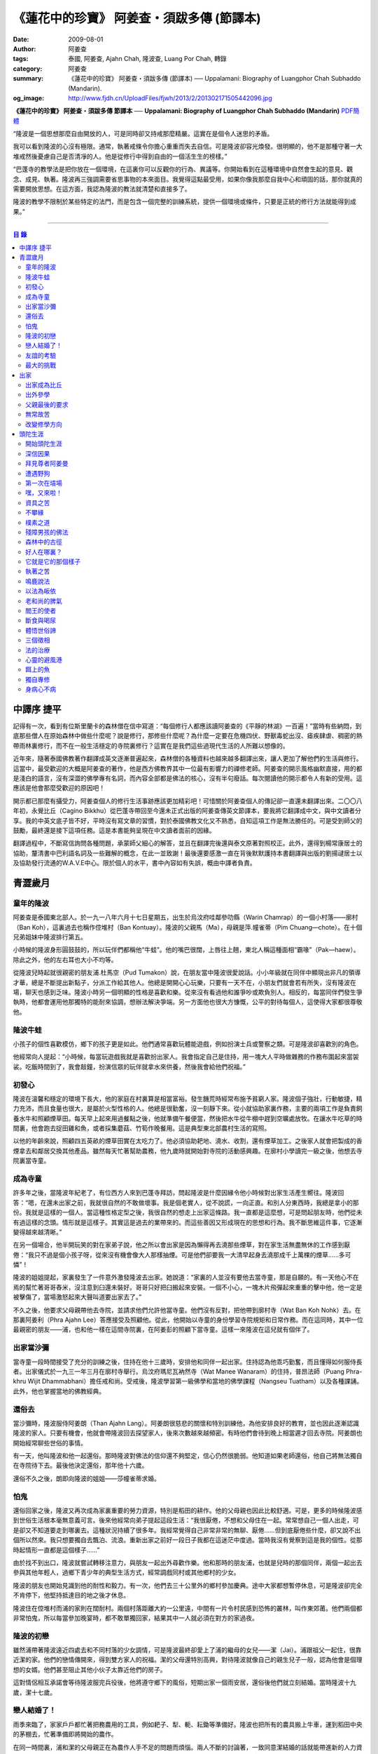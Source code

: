 《蓮花中的珍寶》 阿姜查・須跋多傳 (節譯本)
##########################################

:date: 2009-08-01
:author: 阿姜查
:tags: 泰國, 阿姜查, Ajahn Chah, 隆波查, Luang Por Chah, 轉錄
:category: 阿姜查
:summary: 《蓮花中的珍寶》 阿姜查・須跋多傳 (節譯本)
          ── Uppalamani: Biography of Luangphor Chah Subhaddo (Mandarin).
:og_image: http://www.fjdh.cn/UploadFiles/fjwh/2013/2/201302171505442096.jpg


**《蓮花中的珍寶》 阿姜查・須跋多傳 節譯本**
── **Uppalamani: Biography of Luangphor Chah Subhaddo (Mandarin)**
`PDF簡體 <https://github.com/siongui/7rsk9vjkm4p8z5xrdtqc/blob/master/content/books/AjahnChah/%E8%93%AE%E8%8A%B1%E4%B8%AD%E7%9A%84%E7%8F%8D%E5%AF%B6%EF%BC%9A%E9%98%BF%E5%A7%9C%E6%9F%A5%E5%82%B3.pdf>`__

“隆波是一個思想那麼自由開放的人，可是同時卻又持戒那麼精嚴。這實在是個令人迷思的矛盾。

我可以看到隆波的心沒有極限。通常，執著戒條令你擔心重重而失去自信。可是隆波卻容光煥發。很明顯的，他不是那種守著一大堆戒然後憂慮自己是否清凈的人。他是從修行中得到自由的一個活生生的榜樣。”

“巴蓬寺的教學法是把你放在一個環境，在這裏你可以反觀你的行為、異議等。你開始看到在這種環境中自然會生起的意見、觀念、成見、執著。隆波再三強調需要省思事物的本來面目。我覺得這點最受用，如果你像我那麼自我中心和頑固的話，那你就真的需要開放思想。在這方面，我認為隆波的教法就清楚和直接多了。

隆波的教學不限制於某些特定的法門，而是包含一個完整的訓練系統，提供一個環境或條件，只要是正統的修行方法就能得到成果。”

----

.. contents:: **目  錄**


中譯序 捷平
+++++++++++

記得有一次，看到有位斯里蘭卡的森林僧在信中寫道：“每個修行人都應該讀阿姜查的《平靜的林湖》一百遍！”當時有些納悶，到底那些僧人在原始森林中做些什麼呢？說是修行，那修些什麼呢？為什麼一定要在危機四伏、野獸毒蛇出沒、瘧疾肆虐、稠密的熱帶雨林裏修行，而不在一般生活穩定的寺院裏修行？這實在是我們這些過現代生活的人所難以想像的。

近年來，隨著泰國佛教著作翻譯成英文逐漸普遍起來，森林僧的各種資料也越來越多翻譯出來，讓人更加了解他們的生活與修行。這當中，最受歡迎的大概是阿姜查的著作，他是西方佛教界其中一位最有影響力的禪修老師。阿姜查的開示風格幽默直接，用的都是淺白的語言，沒有深澀的佛學專有名詞，而內容全部都是佛法的核心，沒有半句廢話。每次閱讀他的開示都令人有新的受用。這應該是他會那麼受歡迎的原因吧！

開示都已那麼有攝受力，阿姜查個人的修行生活事跡應該更加精彩吧！可惜關於阿姜查個人的傳記卻一直還未翻譯出來。二〇〇八年初，永覺比丘（Cagino Bikkhu）從巴蓬寺帶回至今還未正式出版的阿姜查傳英文節譯本，要我將它翻譯成中文，與中文讀者分享。我的中英文底子皆不好，平時沒有寫文章的習慣，對於泰國佛教文化又不熟悉，自知這項工作是無法勝任的。可是受到師父的鼓勵，最終還是接下這項任務。這是本書能夠呈現在中文讀者面前的因緣。

翻譯過程中，不斷寫信詢問各種問題，承蒙師父細心的解答，並且在翻譯完後還與泰文原著對照校正。此外，還得到楊常康居士的協助，釐清書中巴利語名詞及一些難解的概念，在此一並致謝！最後還要感激一直在背後默默護持本書翻譯與出版的劉揚叇居士以及協助發行流通的W.A.V.E中心。限於個人的水平，書中內容如有失誤，概由中譯者負責。


青澀歲月
++++++++


童年的隆波
==========

阿姜查是泰國東北部人。於一九一八年六月十七日星期五，出生於烏汶府哇鄰參叻縣（Warin Chamrap）的一個小村落——廓村（Ban Koh），這裏過去也稱作倥堆村（Ban Kontuay）。隆波的父親馬（Ma），母親是萍.幢雀蒂（Pim Chuang—chote）。在十個兄弟姐妹中隆波排行第五。

小時候的隆波身形圓鼓鼓的，所以玩伴們都稱他“牛蛙”。他的嘴巴很闊，上唇往上翹，東北人稱這種面相“霸喙”（Pak—haew）。除此之外，他的左右耳也大小不均等。

從隆波兒時起就很親密的朋友浦.杜馬空（Pud Tumakon）說，在朋友當中隆波很愛說話。小小年級就在同伴中顯現出非凡的領導才華，總是不斷提出新點子，分派工作給其他人。他總是開開心心玩樂，只要有一天不在，小朋友們就會若有所失，沒有隆波在場，聊天也感到乏味。隆波小時另一個明顯的性格是喜歡和樂。從來沒有看過他和誰爭吵或欺負別人。相反的，每當同伴們發生爭執時，他都會運用他那獨特的能耐來協調，想辦法解決爭端。另一方面他也很大方慷慨，公平的對待每個人，這使得大家都很尊敬他。


隆波牛蛙
========

小孩子的個性喜歡模仿，鄉下的孩子更是如此。他們通常喜歡玩體能遊戲，例如扮演士兵或警察之類。可是隆波卻喜歡別的角色。

他經常向人提起：“小時候，每當玩遊戲我就是喜歡扮出家人。我會指定自己是住持，用一塊大人平時做雜務的作務布圍起來當袈裟。吃飯時間到了，我會敲鐘，扮演信眾的玩伴就拿水來供養，然後我會給他們祝福。”


初發心
======

隆波在溫馨和穩定的環境下長大，他的家庭在村裏算是相當富裕。發生饑荒時經常布施予貧窮人家。隆波個子強壯，行動敏捷，精力充沛，而且食量也很大，是屬於火型性格的人。他總是很勤奮，沒一刻靜下來。從小就協助家裏作務，主要的兩項工作是負責飼養水牛和照顧煙草田。每天早上起來用過餐點之後，他就準備午餐便當，然後把水牛從牛棚中趕到空曠處放牧。在讓水牛吃草的時間裏，他會跑去捉田雞和魚，或者採集蘑菇、竹筍作晚餐用。這是典型東北部農村生活的寫照。

以他的年齡來說，照顧四五英畝的煙草田實在太吃力了。他必須協助耙地、澆水、收割，還有煙草加工。之後家人就會把製成的香煙拿去和鄰居交換其他產品。雖然每天忙著幫助農務，他九歲時就開始對寺院的活動感興趣。在廓村小學讀完一級之後，他想去寺院裏當寺童。


成為寺童
========

許多年之後，當隆波年紀老了，有位西方人來到巴蓬寺拜訪，問起隆波是什麼因緣令他小時候對出家生活產生嚮往。隆波回答：“嗯，在還未出家之前，我就很自然的不敢做壞事。我是個老實人，從不說謊，一向正直。和別人分東西時，我總是拿小的那份。我就是這樣的一個人。當這種性格定型之後，我很自然的想走上出家這條路。我一直都是這麼想，可是問起朋友時，他們從未有過這樣的念頭。情形就是這樣子。其實這是過去的業帶來的。而這些善因又形成現在的思想和行為。我不斷思維這件事，它逐漸變得越來越清晰。”

在另一個場合，他半開玩笑的對在家弟子說，他之所以會出家是因為懶得再去澆那些煙草，對在家生活無盡無休的工作感到厭倦：“我只不過是個小孩子呀，從來沒有機會像大人那樣抽煙。可是他們卻要我一大清早起身去澆那成千上萬棵的煙草……多可憐”！

隆波的姐姐提起，家裏發生了一件意外激發隆波去出家。她說道：“家裏的人並沒有要他去當寺童，那是自願的。有一天他心不在焉的幫忙著哥哥舂米，沒注意到臼還未裝好。哥哥只好把臼搬起來安裝。一個不小心，一塊木片飛彈起來重重的擊中他，他一定是被擊傷了，當場激怒起來大聲叫道要出家去了。”

不久之後，他要求父母親帶他去寺院，並請求他們允許他當寺童。他們沒有反對，把他帶到廓村寺（Wat Ban Koh Nohk）去。在那裏阿姜利（Phra Ajahn Lee）答應接受及照顧他。從此，他開始以寺童的身份學習寺院規矩和日常作務。而在這同時，其中一位最親密的朋友——浦，也和他一樣在這間寺院裏，在阿姜彭的照顧下當寺童。這樣一來隆波在這兒就有個伴了。


出家當沙彌
==========

當寺童一段時間接受了充分的訓練之後，住持在他十三歲時，安排他和同伴一起出家。住持認為他乖巧勤奮，而且懂得如何服侍長者。出家儀式於一九三一年三月在廓村寺舉行。烏汶府瑪尼瓦衲然寺（Wat Manee Wanaram）的住持，普昂法師（Puang Phra-khru Wijit Dhammabhani）擔任戒和尚。受戒後，隆波學習第一級佛學和當地的佛學課程（Nangseu Tuatham）以及各種課誦。此外，他也掌握當地的佛教經典。


還俗去
======

當沙彌時，隆波服侍阿姜朗（Than Ajahn Lang）。阿姜朗很慈悲的關懷和特別訓練他，為他安排良好的教育，並也因此逐漸認識隆波的家人。只要有機會，他就會帶隆波回去探望家人，後來次數越來越頻密。有時他們會待到晚上相當遲才回去寺院。阿姜朗也開始經常聊些世俗的事情。

有一天，他叫隆波和他一起還俗。那時隆波對佛法的信仰還不夠堅定，信心仍然很脆弱。他知道如果老師還俗，他自己將無法獨自在寺院待下去。最後他決定還俗，那年他十六歲。

還俗不久之後，朗即向隆波的姐姐——莎幢雀蒂求婚。


怕鬼
====

還俗回家之後，隆波又再次成為家裏重要的勞力資源，特別是稻田的耕作。他的父母親也因此比較舒適。可是，更多的時候隆波感到世俗生活根本毫無意義可言。後來他經常向弟子提起這段生活：“我很厭倦，不想和父母住在一起。常常想自己一個人出走，可是卻又不知道要走到哪裏去。這種狀況持續了很多年。我經常覺得自己非常非常的無聊、厭倦……但到底厭倦些什麼，卻又說不出個所以然來。我只想要獨自去飄泊、流浪。重新出家之前好一段日子我都在這迷茫中度過。當時我沒有覺察到這是我的個性。從那時起情形一直都是這個樣子……”

由於找不到出口，隆波就嘗試轉移注意力，與朋友一起出外尋歡作樂。他和那時的朋友浦，也就是兒時的那個同伴，兩個一起出去參與其他年輕人，過鄉下青少年的典型生活方式，經常調戲同村或其他鄉村的少女。

隆波的朋友也開始見識到他的耐性和毅力。有一次，他們去三十公里外的鄉村參加慶典。途中大家都想暫停休息，可是隆波卻完全不肯停下，他堅持抵達目的地之後才休息。

隆波住在倥堆村而浦的家則在闊耐村。兩個村落距離大約一公里遠，中間有一片令村民感到恐怖的叢林，叫作東郊莆。他們兩個都非常怕鬼，所以每當參加晚宴時，都不敢單獨回家，結果其中一人就必須在對方的家過夜。


隆波的初戀
==========

雖然浦帶著隆波遠近四處去和不同村落的少女調情，可是隆波最終卻愛上了浦的繼母的女兒——潔（Jai）。浦跟祖父一起住，很靠近潔的家。他們的戀情傳開來，得到雙方家人的祝福。潔的父母還特別高興，對待隆波就像自己的親生兒子一般，認為他會是個理想的女婿。他們甚至阻止其他小伙子太靠近他們的房子。

這對情侶相互承諾會等待隆波服完兵役後，他將遵守鄉下的風俗，短期出家一個雨安居，還俗後他們就立刻結婚。當時隆波十九歲，潔十七歲。


戀人結婚了！
============

雨季來臨了，家家戶戶都忙著把務農用的工具，例如耙子、犁、軛、耘鋤等準備好。隆波也把所有的農具搬上牛車，運到稻田中央的茅棚去，忙著準備即將開始的農作。

在同一時間裏，浦和潔的父母親正在為農作人手不足的問題而煩惱。兩人不斷的討論著，一致同意潔結婚的話就能帶進新的人力資源，從而解決問題。可是隆波還要等好幾年才準備好，眼前他們看不到她可以嫁給誰。討論到最後浦的父親大聲激動的說：“把潔嫁給我的兒子好了!”理由是兩人就像親戚一般，而且也都彼此熟悉。另一個重要的理由是，兩個家庭的財產也會分給他們。雖然浦和潔都不認同這樣子的安排，可是他們兩人都不敢反對父母的決定。


友誼的考驗
==========

許多年之後，隆波如此向弟子們敘述他對這件事的感受：“我大概十八歲時，喜歡上了一個女孩，我想她也喜歡我。我深深的愛著她，希望和她結婚。我夢想著她會在我身旁，一起在農場協助我農作，過著一般的世俗生活。

可是有一天，我從田地回家途中遇到最親密的朋友，他吞吞吐吐的向我說：‘查……她已經成為我的妻子了。’

我整個人震驚了好幾個小時。然後想起了有一個算命先生曾經告訴過我，我將沒有妻子，可是卻會有很多孩子。當時我莫名奇妙怎麼可能會有這種事情。”

最後隆波接受了這項事實，並且不怪罪他的朋友。他明白這位摯友並沒有出賣他的意圖，只是無法違抗父母之命。無論如何，這個沈重的打擊讓隆波對生命中的不確定性上了寶貴的一課，成了他後來經常用以教導弟子的題材。

隆波和浦一直保持和睦的關係，表現得好像兩人之間從未發生過事情一樣。不過對於潔他就特別敏感。即使是後來出了家，只要潔一出現他就會退避到森林中。隆波承認剛出家的七年，他對潔一直無法忘懷。要到他出外行腳和修頭陀行之後，這種情愫才逐漸淡化。

當了巴蓬寺的住持之後，隆波經常提起浦。每當教導弟子關於感官欲望帶來的墮落時，他總是流露對浦的感恩：“如果不是浦娶了潔，我可能就根本不會出家。”他說。雖然他是這樣說，可是弟子們相信以他那麼圓滿的波羅蜜，即使是不發生這件事，也應該會有其他因緣促使他出家。


最大的挑戰
==========

早期隆波面對最大的挑戰是淫欲問題。他還在家時已經與淫欲作戰了有好幾年。那時，一個他當沙彌時所結識曾出過家的朋友病重去世，於是隆波前去協助其遺孀辦理喪事，並留下來善後。晚上隆波就睡在走廊，當晚平安無事。第二天晚上，他朋友的遺孀把孩子送上床之後，就出來躺在他身旁。她拉他的手觸摸自己的身體，隆波假裝睡著了。過了一會兒，她發現隆波完全沒有反應，便無趣的離去，而隆波也決定離開。

其實，那晚隆波非常亢奮和迷茫，他是尊重逝去朋友的緣故才成功克制著自己。他對整件事感到羞恥和痛心，這也是他有生以來第一次受到世間幻相深刻的困擾。這件事引發了他內心深處出家的願望，決心為了解脫而出家。


出家
++++


出家成為比丘
============

二十一歲時，隆波受通知豁免服兵役。他決定出家正式成為比丘，這個決定得到他雙親極大的支持和隨喜。出家儀式在一九三九年四月二十六日下午一時五十五分舉行，地點是烏汶府哇鄰縣的達社區廓寺（Wat Koh Nai）。以下是受戒儀式中的三師：

| 得戒師：因陀羅薩拉袞和尚（Phra-khru Indrasaragun）
| 羯磨師：維綸素塔坎和尚（Phra-khru Virunsutakarn）
| 教授師：霜和尚（Phra-adhikan Suan）

隆波的巴利法名是須跋多（Subhaddo），意思是“非常吉祥”。

他在廓村寺度過兩個雨安居——在雨季三個月期間，在寺內安居不外遊。在這段期間他研究佛學，並且通過第一級佛學考試。多年以後，談起這段新出家的經歷，隆波回憶說：“剛出家時，我根本沒有修行，只是擁有一顆與生俱來的真誠心吧了。雨安居結束過後，和我一起出家的比丘和沙彌都還俗去了。我認為他們很愚癡，內心覺得出家困難還俗易啊！無論如何，我當時對自己也還未有把握，所以沒對誰透露心裏的想法。我個人的看法是，福報淺薄的人過世俗的生活要比出家來得好。這是我的感受，不過沒有表達出來，只是在心中仔細觀察。

當那些還俗了的人盛裝回來寺院，高談闊論在家裏做些什麼時，我心裏在想，他們一定是瘋了。雖然我知道他們的觀念錯誤，可是卻不曉得自己的信心到底能維持多久，所以沒有說什麼，只是私底下獨自思維。

我懶得管他們了，反正現在再也沒有人來騷擾我，正好可以學習背誦波羅提木叉——比丘應遵守的二百二十七條戒。我發願要修行，但意識到這將會是極端困難的事，我不敢聲張讓別人知道。我發願修行一輩子，或許修到七八十歲吧。我打算培養正念，同時保持長遠心和耐性，不讓自己鬆弛和失去誠心。

太多的人來來去去，出了家又還俗。我全都看在眼裏但默不作聲，感覺到這些人還沒把事情看透。”

不過對於初發心比丘來說，出家總是會面對各種各樣的障礙，特別是食物方面更是如此。隆波發現這對他是一大課題，以下是隆波自己的形容：“修行實在是很難哪！尤其是剛出家的頭兩年更是如此，年輕的比丘和沙彌會更難。我自己就經歷了一大堆難題，特別是食物方面的。沒辦法啊，我剛出家時二十歲，那是個對食物和睡眠都充滿饑渴的年齡。有時，我會靜靜坐著幻想著食物，那些我喜歡的香蕉、椰肉片……嘴巴流著口水，所有的東西都想吃喲。真是折磨人啊！沒有一件事是容易的。”


出外參學
========

| 哪兒也去不成，哪兒也不知道；
| 什麼也學不到，什麼也不知道。

隆波對這句東北部諺語挺熟悉的，尤其是他在當地找不到適合的老師時更是心有戚戚焉。通過了第一級佛學考試之後，隆波決定離開常住寺院出外參學。

一九四一年他離開廓村寺到烏汶府披汶挽莎限縣（Piboon-mangsaharn）的天堂園寺（Wat Suan Sawan）去。那時的天堂園寺被稱作紅土寺，那個地區有許多供築路用的磚紅壤。

天堂園寺只有兩棟宿舍和一間大殿，可是卻住著許多出家人和寺童。由於住眾食指浩繁，而附近供養的村民人數不多，因此食物不足夠。洗滌和飲用水都得在離開寺院一公里外的井處汲取。比丘們通常去汶河（Moon River）邊洗滌。那時是第二次世界大戰期間，所以偶爾也會有士兵駐進大殿。這裏也沒有教學，隆波得去附近的柏塔寺（Wat Poh Tahk）上課。

經過一年時間的參學，了解到經典的學習不能滿足他的需求後，隆波在一九四二年離開，前往烏汶府萬三十縣（Muang-samsip）老勃區（Laobok）的農臘村寺（Wat Ban Nonglak）。阿噶達摩維察臘法師（Phra-khru Agga Dhamma Vicara）是那裏的住持。

他抵達時剛巧是旱季，碰上那裏糧食不足，一同出來參學的比丘受不了，要他一起離去。隆波與住持相處得很好，也很喜歡他。可是為了避免拂逆同伴的意願，只好勉為其難的離開。

之後他們去當時烏汶府的安納乍能縣（Amnartcharoen）大坑村寺（Wat Ban Keng Yai）。在那裏學習第二級佛學和巴利語。年終時，他被告知通過第二級佛學考試。隆波覺得在那兒已住得夠久了，便回到農臘村寺，去與阿噶達摩維察臘法師共住。

一九四三年隆波全心全意投入學習，他非常滿意那裏的教學和學習的方式。他上第三級佛學和巴利語，並期望在年終考試可以取得出色的成績，忘卻了無常的法則從未間斷運作，而且無時無刻不介入生命當中。

雨安居結束舉行迦絺那功德衣節之後，隆波知悉他的父親病得非常嚴重。這讓他陷入兩難，不曉得應該留下來準備考試還是回去探望父親。最後他認為父母恩重如山，應該盡其所能來報恩。至於學業方面，只要他還活著就有機會繼續學習。於是他放下功課，立刻趕回俗家照顧父親。

回去後，他父親的病情不斷惡化，沒有好轉的徵兆。


父親最後的要求
==============

隆波出家後是個很專心用功，行為良好的比丘。他的父親總是為此感到驕傲。每次回來探訪，父親都問長問短，很關心隆波的出家生活，並且總是說：“你不要還俗，繼續出家好了。出來外面的生活很苦啊，真是太難應付了！”每次，隆波聽了都默默不作聲。可是這一次，在父親面對生命最後的時刻，隆波無法再保持沈默，他親口答應了父親最後的要求。

除了擔心會還俗，他也關心隆波的學習，對自己病情的惡化反而沒去在意。當知悉隆波的第三級佛學考試只剩幾天就開始時，他催促隆波回去應考。考慮到父親的狀況，隆波決定留下來陪父親。十三天之後，父親終於去世。


無常故苦
========

照顧病重的父親時，隆波修界分別觀，思維五蘊的組成和分離。在修行當中，他體悟到不管是誰，貧窮或富裕，最終都不免一死，無一例外；衰老、病痛還有死亡，不論接受與否，沒有人可以避得開，是每一個人都必須面對的現實。

葬禮過後，隆波返回農臘村寺去繼續其佛學課程。某些時候，隆波會一幕接一幕的回憶起父親臨終前的細節——拖著瘦弱病重的身體躺在前面、他最後的要求，還有怎樣在自己面前咽下出最後一口氣。這一切一切都令隆波傷心欲絕而且也內疚萬分。

這種情緒不時重複上演，使他對生命的痛苦生起強烈的感受，形成一股強大的力量督促他精進用功，要在這一生從苦中解脫，他堅定的發了願：

**“我將盡形壽修行，遵守佛世尊教導的每一細行。為了確保不會輪迴繼續受苦，我一定要這一世證果。我將放下萬緣，不論面對多大的困難，我都勇猛精進。我把這一輩子看作只剩下一日夜，不敢懈怠。我將修持佛法直至明白生命為何那麼苦惱……”**

那一年，他開始翻譯《法句經》，這是佛學課程的一部分。同時也開始修禪，只是禪修的進展不順利，就如他對弟子的描述：“開始禪修的第一年我什麼也沒有得到，只是沈迷在美食當中，幻想著要吃些什麼，對吃不到的惋惜不已……你看，多糟糕喲！還有些時候，打坐中彷彿是真的在吃香蕉，你知道嗎，情景是那麼的逼真，我簡直是真的把香蕉放進嘴巴裏一般！情況就是這樣子。

其實啊，這些都是修行的一部分，你不必怕。這種事無始以來發生了不知多少次，所以，開始時你的修行極端困難是對的。”

一九四四年的一個晚上，隆波的母親——萍，夢見她的兩隻牙齒掉了。她很傷心不想失去它們，突然她聽到有人說：“不要在意這普通的牙齒，我會補回兩隻金牙給你。”她對這個夢感到很好奇。

不久，有一棵菩提樹苗從她家的階梯旁發出來，長得異常快。夾雜著喜悅和驚訝的心情，她跑去寺院告訴法師這件事。法師如此詮釋：“這棵菩提樹在你家長出來是你的功德，佛陀就是坐在菩提樹下開悟的。可是它不適合長在俗家裏，應該種在寺院中供人禮拜。”萍於是叫她的小兒子和鄰居幫忙把這棵菩提樹移植到邁冬沙宛寺去。


改變修學方向
============

在一九四七年的雨安居期間，隆波翻譯了部份《法句經》。這時他開始思考自己的修行，並拿來與佛陀時代的比丘相比較。經過仔細的研究，他發現兩者相差太遠。這使他厭惡佛學研究，因為這和解脫完全扯不上關係。況且，佛陀並不要比丘為了研究而出家。

隆波開始發心找出真正的修行方法。在這方面，他看不出有哪些老師可以協助他，於是他決定先回廓村寺再說，一九四八年旱季，隆波聽說叠烏冬縣（Det-udom）有些老師指導禪修，他因此去丕勒寺（Wat Pi-ler）住了一陣子，結果發現法門與自己根機不相應，只好再回去廓村寺度安居。

在度雨安居的這段日子，隆波有機會回報他老師的恩惠，他協助一部份教學的工作。教課時，他發現那些比丘和沙彌學習態度並不認真，有些根本不尊重師長，只把上課當成是例行公事。另一些則懶惰不用功。這一來令他對不以禪修為重心的道場更加厭倦。

除了教學，隆波自己也通過第三級佛學考試。安居結束後，他就如之前計劃的，準備好出外四處參學訪道以及修頭陀行。


頭陀生涯
++++++++


開始頭陀生涯
============

一九四九年伊始，隆波邀請塔挽（Thawan）比丘一起出外修頭陀行。兩人行腳穿過東帕帕岩森林到中部去，到達北標府（Saraburi）仰庫區的仰庫村。待了一陣子之後，他們覺得漫無目的的行腳已足夠，是時候參訪能夠讓兩人作依止的名師了。他們決定投向富華里府（Lopburi）寇翁高寺（Wat Khao Wongkot）的隆波保（Luangpor Pao）。

他們抵達寇翁高寺時，卻發現隆波保已經去世了。他的弟子阿姜灣（Ajahn Wan）接任教席，隆波他們就留下來學習隆波保立下的寺院規矩和戒律。在那裏還可以看到隆波保生前釘在樹上、洞口前和住處的法語板。他們也有機會更深入學習出家戒律。

在這裏的雨安居，隆波學習傳統經典《清淨道論》及《古學處註釋》（Pupphasikkhavannana）。《古學處註釋》是一八六零年由寇德法師（Amaro Koed）所著，泰國法宗派第一部完整的毗尼耶註釋書，特別受森林禪僧所重視。

除此之外，隆波還得到一位精通理論與修行，前來核對泰文三藏的柬埔寨比丘的指導。這位比丘對戒律的記憶力真是不可思議，並且對經典瞭若指掌。可是，他卻是一位住在深山裏的修行僧！

關於這位柬埔寨比丘，有一件事使得隆波對他生起極大的恭敬心。事緣有一天，跟隨這位比丘學習戒律之後，隆波像往常一樣去山坡後面坐禪和經行。晚上十點鐘左右，他正在行禪，聽到踏著地上樹枝的腳步聲向他走來。起初他以為是蛇或出來覓食的動物，可是當聲音靠近時，他看到來的是那位柬埔寨比丘。

他問道：“阿姜！那麼夜了，您來這兒有什麼事呀？”

“關於戒律的問題，剛才有一點我解釋錯了。”那位柬埔寨比丘回答。

“哦，可是您不必現在就過來呀！況且您連燈都沒有，您可以明天才告訴我。”隆波很尊敬的說。

“不，不行！如果我今晚死了，那改天你也會教錯其他人。那是罪業。”那位柬埔寨比丘堅持道。

在更正了之前的錯誤之後，那位比丘才返回自己的茅舍。雖然那只是一個微不足道的錯誤，可是他卻立刻改正，不讓這個錯誤留隔夜。真是一個值得遵從的典範啊！


深信因果
========

隆波在寇翁高寺的禪修不見得很理想，他嘗試過不同的法門。有一天他想起在廓村寺當沙彌時，曾看過其他出家人用念珠來修行，他也想用這個方法。看到紫薇樹上結滿了果子。他想拿來作念珠，可是卻擔心犯戒，不敢自己去採。有一天來了一大群猴子，在紫薇樹上嬉戲，折斷了一根樹枝並把果子摘滿地。

隆波趕緊把這些果子收集起來，可是他卻沒有線把它們串起來。結果只好拿在手裏，每念完一句偈頌他就丟下一顆果子，直到把一百零八顆果子都丟完為止。

他這樣修了三個晚上就放棄了，因為他覺得這個方法不適合自己的根性。即使是觀察呼吸，隆波也得嘗試找尋平衡點：“我很好奇當心一境性時會是怎麼個樣子。我想像著它的情況，一直期待著它的發生。結果糟糕，心變得瘋狂起來，沒有禪修還好，現在反而比平時更亂。一要禪修心就不聽使喚，胡思亂想。到底是怎麼一回事，真困難啊！

不過還好，儘管波折重重，我還是堅持不放棄，繼續修下去。後來我發現到，假如像平時走路那樣自然呼吸，不去控制，那麼就會很舒服和輕鬆。噢，我摸到竅門了！你看，正常情況下沒有人會特別去注意呼吸，大家不是好好的。可是當你一盤起腿來說我要修行，要入定，要……這個就是執著呀！是貪心嘛！好啦，這樣一來正念就不見了，苦惱就來了。你看到問題的關鍵嗎？那個要修行，要平靜的心，就是執著。我們就把整個修行的重心傾向這執著，使到事情複雜起來。”

一九四六年，隆波在寇翁高寺過雨季時，發生了一樁離奇的事件，使到他對修行和身語意三業的造作有更深刻的認識。事情的經過是這樣的：

他生性怕鬼，雖然那時已經夠膽子獨自一人修行，可是他還是怕鬼。每次入睡前都會念咒保護自己遠離鬼怪，讓自己安心。有一天晚上坐禪和經行完畢之後，隆波從後山坡回茅舍。

那晚他對自己的清淨有絕對的自信，所以沒有念咒就躺下來休息。就在將要入睡時，他突然覺得有東西箍著他的頸項，越箍越緊彷彿要窒息般。他無法確定這是幻覺還是真的有什麼東西。可是當時他保持著正念，開始重複念誦“佛陀”直到這緊箍的感覺消失可以張開眼睛為止。他繼續念誦，慢慢的身體可以移動，坐起來恢復正常。

這件事讓他對修行與念誦“佛陀”的功德可以保佑自己更加有信心。同時他也體悟到，這和持戒的清淨有重要的關係，只有破戒的人才會受到傷害，持戒清淨的人會受到保護。所以，沒有必要念保護咒，念保護咒只是迷信。關鍵是持戒精嚴，還有修心。

從此他更加小心翼翼，保持穩重、冷靜和鎮定，尤其是戒律，更是嚴格守護不犯任何微細過失。他也不持金錢（那些持戒不那麼嚴謹的比丘接受金錢），不接受任何沒有依據戒律供養的東西。他發了個願，他將不造任何汙染淨戒的業，絕不違犯出家戒律。

不過，隆波仍然面對淫欲的誘惑。這是他“最大，或者是唯一”的挑戰。剛成為比丘時，他幾乎被淫欲搞垮了：“我出了家五六年光景，不時拿自己跟佛陀比較，你看，他修行六年就證道了，而我呢，除了終日沈迷俗事，就一無所得……嗯，或者我應該還俗，回去學習多一點兒世間的事物，佛陀不是有了孩子羅睺羅才出家的嗎。是啊，身為比丘我應該追隨佛陀的足跡，這樣一來我大概會進步快一些。

在坐禪時我這麼幻想著，而且還幾乎真的認同了這想法！還好，另一方面我又有個相反的看法，我和佛陀可不是在同一個等級，搞不好最後誤入歧途。這樣，兩種想法在內心不斷衝突，不斷掙扎……”

出家第八年，隆波決定找出真正的辦法對治淫欲。雖然他的嘗試並不怎麼成功：“我發心不正視女眾的面孔，跟她們講話時即使眼睛想去看我也把它拉回來。當時我在富華里度雨季，安居結束之後，有一次出外托缽時我就這麼想，嘿，你已經那麼用功了，現在是時候證明給自己看煩惱已遠離你而去啦。想到這裏，我的眼睛正好往上瞧，看到一個穿紅衣的女人，心神有如觸電一般，當場雙腳發軟。

噢，老天哪！我要到什麼時候才可以把這煩惱給拔出來？我的心冷了半截，信心滑落到谷底。所以啊，智慧和聖諦是要通過禪修才可以得到的。開始的階段，還是先把證悟放在一邊吧！”


拜見尊者阿姜曼
==============

在寇翁高寺過雨安居時，隆波聽到關於阿姜曼（Ajahn Mun Bhuridatto），這位精通禪修的頭陀僧的許多事跡、功德。許多人都非常尊崇他，認為他是位阿羅漢。

寺院的一位尹長者告訴隆波，阿姜曼已來到色空府（Sakon Nakorn）攀那尼空縣（Panna Nikom）的沛塘寺（Wat Pah Nong-phue Nanai）。他自己曾經追隨阿姜曼並且服侍後者。他對阿姜曼的德行恭敬得五體投地，因此他熱切的鼓勵隆波去拜見阿姜曼。

過了雨安居，一起從廓村來的塔挽比丘仍然熱衷於佛學研究，隆波因此決定讓他去曼谷讀書。而自己則安排去參訪阿姜曼。一共有四位比丘與他同行，其中有兩位才剛從曼谷回來，在往色空府前暫時住在廓村寺。準備妥當之後一行人就出發。

在參學旅途的第十天，他們一行人來到拍達拍儂塔（Phratat Phanom），在這裏頂禮佛陀舍利並過一夜，之後再繼續上路前往那空拍儂府（Nokorn Phanom）。

行程途中他們在闊山（Phu Khor）暫停，拜見阿姜松（Phra Ajahn Sorn）。在那兒住了兩個晚上並學習寺院規矩。接下來，這一行人分開成兩批，這是因為隆波想在路上繼續向其他寺院參學，並從中比較。

離開闊山，一起來的團員疲憊不堪，覺得行程實在太過艱難，其中一位沙彌和兩個白衣無法堅持下去，決定折回。隆波只好和其他兩位比丘繼續上路，好不容易才抵達目的地。

當他們步入寺院時，隆波立刻被這裏充滿樹叢與大樹遮蔭、寧謐的氣氛、清潔整齊的環境吸引。比丘與沙彌們舉止優雅，態度令人恭敬。在所到過的寺院中，隆波最喜歡這裏。那天傍晚，隆波和所有的弟子一齊去頂禮阿姜曼並聽聞開示。見面後，阿姜曼詢問了隆波許多問題，比如戒臘、依止常住等。隆波回答他來自華富里府，阿姜保的寇翁高寺。並呈上尹長者的介紹信。

聽了隆波的回答，阿姜曼說：“在泰國境內阿姜保也是一位真正的比丘。”

接下來阿姜曼就開示佛法，他提到法宗派與大宗派的問題，這個問題困惑著隆波好些時候了。阿姜曼解釋說只要比丘能嚴格遵守法與律的修行，就不必對兩個宗派的分別感到困擾。所以隆波不必為了追隨他或他的弟子而重新在法宗派下出家。因為大宗派也需要有優秀的修行僧。

然後，阿姜曼就講解戒定慧以及五力與四神足。如今隆波長久以來藏在心中的問題全部都冰消瓦解，再也沒有疑惑。

整個開示的過程中，所有的弟子都以全神貫注、謹慎和真誠的態度聆聽。隆波說他雖然經過長途跋涉而精疲力竭，可是諦聽阿姜曼的開示時，一切的疲憊雲消霧散，心進入極深和清澈的專注當中，身體彷彿飄離了座位。開示持續到深夜才結束。

第二天晚上，阿姜曼講解其他法義。隆波對修行之道再也沒有疑惑。他體驗到前所未有的喜悅，信心大大的增長。對道果的成就更有自信。當時的教導重點是證者自知，另一個內容是關於心（citta）與心的行相（akara），也令隆波大為受用。

“談到心的行相，阿姜曼解釋說那只是心的不同狀態，沒有分清楚的話就會誤認它是心本身。聽到這裏，我突然整個貫通了。比如說，快樂是心的狀態，不是心本身。只要明白到這個真相，我們就會放下。世俗（sammuti）就變成了解脫（vimutti），事情就是這樣子。只是有些人把兩者混為一體。事實上，就只是一連串的能知和所知的狀態（akara）吧了。一旦搞清楚了這點，一切就迎刃而解，再也沒有什麼需要解釋了。”

到了第三天，隆波向阿姜曼頂禮告辭，往那空拍儂府的那凱縣（Nakae）繼續行腳去。

在後來，隆波常常以仰慕的語氣告訴他的出家弟子，關於遇到阿姜曼的地點——沛塘寺的氣氛：“現在我教你們的知識和智慧，基本上都是我去拜見阿姜曼時學習到的，我是從觀察他的道場當中學到這些，那間寺院並不是很美觀，可是卻絕對的清凈。我在的時候大概住著六十位出家人，四周卻靜得叫人可怕。我看到有個人要削波羅蜜果樹的木心來染袈裟，為了避免削木的聲音干擾到其他人，結果他走到很遠的地方去削。

當大家從井裡打完水，做好自己份內的工作之後，每個人會回去自己的經行道去用功。除了行禪發出的腳步聲，你就聽不到其它聲音。到了傍晚大約七點鐘，我們就去頂禮阿姜曼，聆聽他的開示。在十或十一點開示完畢，大家就各自回茅舍思維剛剛聽聞的法義。

你知道嗎，聽阿姜曼開示佛法實在令人沈醉其中，他的講演是那麼富有感染力，聽完了回去經行或打坐都不會感到累。有些人還通宵經行，聽到他們的腳步聲，我驚訝的踮起腳來看到底是誰，竟然如此精進用功。這是聽聞阿姜曼的佛法之後帶來的法喜和能量才會這樣……”

離開阿姜曼之後，隆波一行人一路在森林曠野中行腳住宿。無論是什麼活動，不管是坐著或站著，隆波總是感到阿姜曼在注視著，並且還指導他。

許多人都會覺得疑惑，隆波不是正在尋訪名師嗎，可是為什麼只是跟阿姜曼住了兩三天就離開。對於這點，隆波這樣回答：“只要有光，眼睛明亮的人就會看得到光；而瞎子即使是坐在光前面也看不到它。”這一次與阿姜曼的相會，使隆波對修行的道路清楚無疑。這讓他建立起堅固的信心，可以為佛法犧牲性命而在所不惜。

這一行人抵達那凱縣時，奔米比丘（Phra Boomee）決定分開。結果只剩理挽比丘（Phra Leuam）和白衣凱維（Kaew）跟隆波一起。


遭遇野狗
========

在行腳途中，有一天傍晚時分，隆波他們抵達一處山腳下，一夥人決定在那裏過夜。晚上九點多，隆波在搭著傘帳，一群野狗正好經過那裏，它們看到隆波時即刻群起奔向他。隆波看到形勢吃了一驚，一時間不知如何是好，慌忙把傘安好鑽進去。進去後隆波即坐定然後發願：“我到這兒來並不是要干擾任何人，只是不斷修善以便得到解脫。如果我過去曾經對這些野狗做了惡業，那麼現在讓它們來咬死我，當作是還債。否則，它們應該自行離開。”然後他閉上眼睛禪修，準備好為法犧牲，讓這些野狗咬死。

那群野狗圍著傘帳繞圈子，咆哮著彷彿要衝進去。隆波坐在那裏非常害怕，可是接著他看到阿姜曼點著燈向他走來。到達時他大聲呼喝：“跑開！你們想對他怎麼樣？”他舉起一根木材作狀要打它們，那群野狗即刻往不同的方向散開去。隆波以為阿姜曼真的親自到來幫他解困，趕快張開眼睛，但卻看不到人影。而那些野狗也消失無蹤。


第一次在墳場
============

早上，隆波一行人抵達克隆森林寺（Wat Prong Klong），阿姜坎迪（Ajahn Kumdee）的道場。他們獲得允許留下來待在那裏修行。那時候剛好是旱季，地面乾燥，所以有些出家人在樹下住宿，另有一些則住在墳場。

隆波對住在墳場修行非常有興趣，很想嘗試個中滋味，從中體驗這種修行的好處。可是他也對住在墳場很害怕，經過一番掙扎，他終於說服自己去嘗試：“到了下午，我怕得不得了。我想我是不行了。不管做什麼都沒法子把恐懼從心裏驅走。我決定帶著白衣凱維一起去。我不斷跟自己爭辯：嘿，如果你現在死期到了，那不管到哪裏都一樣會死掉，所以，去吧！想一想看，如果你連恐懼都無法應付，那麼你真的該去死啦！

雖然心裏千萬個不情願，我還是拖著雙腳強迫自己去。我知道不可能等到一切準備好了才去做，因為永遠都不會有準備好的時候。如果不跨出第一步，就永遠沒有機會修行。所以啊，今天我必須去。

走到了墳場，我叫凱維遠離我找個地方搭傘帳。雖然他提議待在我附近，可是我不答應。我知道如果他在附近我心裏就會有個依靠而不再害怕，不過我不想養成這種依賴性。我告訴自己，不論發生什麼我都必須獨自去面對。最糟糕的情況大不了一死，還能怎樣？

我害怕極了，可是還是按照計劃進行，這時的心理其實是處於勇氣與恐懼交戰的狀態中。

當天色開始向晚時，一群人抬著一具小孩的屍體到來，然後黑暗隨著降臨。哎呀，真夠巧合啊！雖然他們請我誦經，可是我一口拒絕了並立刻走開。

回來時發現他們把屍體就埋葬在我的傘帳旁邊，而且還把抬屍體的竹竿做成長凳子送給我。天哪，我該怎麼辦？這墳場距離最近的村落有整兩三公里遠呢，萬一發生什麼事，可就嗚呼哀哉啦！我今晚死定了，真是來送死！

我試著經行，可是沒有用，傘帳太靠近新掘的墳墓了，步向傘帳時還好些，走向墳墓時就很恐怖，背部發涼冷颼颼的，好像有個人在摸著，整個經行都帶著這種感覺，有時令我恐懼到極點，兩腳根本怕到無法移動，得停下來調整心情，直到鎮定一些才能繼續再走。

這樣修行一陣子，天色更黑了，我就停止經行鑽進傘帳裏面。噓！在這裏面感覺太好了，彷彿有七重圍牆保護著。看到裏面唯一的缽，就好像是見到老朋友一般。這是因為心沒有個依止處，所以就把缽當成是依止。這件事足以讓我們反觀自心呵！我在傘帳裏面根本睡不著，就這樣整個晚上坐著等待鬼的到來。你知道嗎，當你太過害怕時就不會想到睡覺。修行就是這樣，如果你崩潰了，那就錯過在恐懼中修行的機會。沒有跨過這種經歷的話，你的修行就還不算數。還好我做到了。

早上到來啦，噓！我還沒有死掉哩，太開心了！多麼輕鬆自在呀。世界上最好只有白天，沒有黑夜。不是嗎？可以的話黑夜不要到來。我趁機休息了一會兒。昨晚能夠一夜無事平安度過真是叫人欣慰，我的恐懼大概只剩下一半，另一半已消失啦。嘿，今晚會更好！

托缽的時間到了，我於是出外乞食，沒想到一隻狗給我上了一堂修行課。事情是這樣的，托缽時我一個人在走，這隻狗跟在後面追著，好幾次差點兒咬到我的小腿，我可不想身上的肉被咬掉。有個普泰族的婦女剛好就在一旁看到，可是她沒上來幫忙把狗趕走。普泰人相信狗吠是為了驅趕附在出家人身上的鬼魂。我已經整晚被鬼嚇得半死了，現在這隻狗又來嚇我，真是豈有此理!

我狠下心來，好！有本事你就吠我咬我吧，如果我以前曾經咬過你，那現在算是還債。

還好，最後它沒咬著我，失去美味的一餐。

托缽回來之後我就用餐，清晨的太陽給我帶來了一絲溫暖，我休息一陣子然後就開始行禪。昨晚已安全度過了，所以今晚應該會有一個很好的禪修，我這麼想。


嘿，又來啦！
============

下午時分，又來了一具屍體！這次可是具大的——成人的屍體，更糟糕的是他們就把它擺在我的傘帳前面火化！那些人請我在死屍前作觀想，我拒絕了。可是他們離開之後我就走回去。你無法想像當時的恐懼，我不知道要怎樣形容，或拿什麼來比較。心裏的恐懼上升到極點，怕到無法經行。

天黑時我再次鑽進傘帳裏面，可是外面屍體燒焦的惡臭彌漫著整個地方，實在太恐怖了！而我必須在這野外的墳場，整晚嗅著這可怕的味道，情況比昨晚還要慘！

火還在燃燒，整夜我的身體都背著燃燒的柴堆打坐，嚇到無法入睡，或者說連想都沒想過要睡。當時太怕了，想不起有誰可以投靠，或可以去什麼地方，況且天太黑了，根本沒辦法外出。這裏只有我一個人，只能夠自己依止自己了。如果你問我是否願意留在那裏，當然不是！可是我不能讓心隨自己的意願為所欲為。所以，如果對佛法沒有信心，修行沒有得到受用，哪有人願意如此折磨自己？

晚上十點多吧，我正背對著燃燒的柴堆打坐。突然間從火堆中傳來聲響，開始時我以為是部份屍體掉下來，野狗在爭奪。可是接著聽到的似乎是拖拽聲，啊，不要去管它！

不久之後，它變得像是水牛沈重的步伐聲，可是我知道那不是水牛，聲音走向我。那個時候是三月，是落葉的季節，整個地方落滿枯葉。我聽到那沈重的腳步聲踩過這些枯葉，迫近傘帳旁邊的白蟻堆，越來越靠近了。由於已經發願為法獻身，當時我沒有想到要逃跑。

啊，放下吧！該來的總是要來。

嗯，腳步聲停了下來，沒有再向前闖進我的傘帳。相反的它朝凱維的方向走去，聲音消失在一段距離之外。我搞不清楚狀況，心怕得似乎要發狂了。

喔，半個小時之後，它又回來了！好像真的有人走向我。我把眼睛緊閉，就算是死在這裏也不張開。聲音來到傘帳前停了下來，四周出奇的寧靜。噢，那雙燃燒的手在我的臉前搖擺！啊，我這次鐵定死掉了！我全身僵硬，腦子一片空白，忘了佛，忘了法，忘了僧，什麼都忘了，只剩下恐懼！我這一輩子從來不曾如此恐懼過，連自己是坐在位子上還是離開了都不知道。

就在這時候，心中很自然的浮現出念頭告訴我應該怎麼做，其實那也是在這種情況下唯一能做的——仔細觀察。恐懼充滿了整個內心，就像瓶子倒滿了水就會溢出來一般。一個聲音自動的問自己到底怕些什麼？為什麼會怕？

答案自動蹦出來——怕死。

‘哦，那死亡到底在哪裏？為什麼會對死亡怕成這個樣子呢？’問題自動彈出來。

浮現出來的答案也很坦率：死亡就和我在一起呀！不論我做什麼——逃跑、坐下、行走，都一直跟我在一起。不管怕不怕死亡，都沒辦法擺脫它！

這堂自問自答的課一上完，平時慣常的感受和想法概念整個突然翻轉過來，那無可抗拒的恐懼霎時間消逝得無影無蹤，取而代之的是一種大無畏的勇氣。我的感受發生一百八十度的轉變，而它是在同一個地方發生的。多麼不可思議啊！哇，我的心飄上了雲端！

戰勝了恐懼之後，接下來大雨傾盆而下。我不知道這是否是祝福的雨。雷電、狂風和暴雨的呼嘯聲蓋過一切，但我一點都不怕。即使附近的一棵樹倒了下來，我也不在乎。大雨繼續下著淋得我全身濕透，我只是一動不動的坐著。

這時，想起自己就像個沒有父母的孤兒一樣，一無所有的坐在寒冷的夜雨中，眼淚就開始流了下來。那些待在家裏的人大概不知道有一個比丘在狂風暴雨中坐一整夜，他們只是舒服的在家中蓋起厚厚的棉被。有誰會想到我呢，無依無靠在這荒野……想著想著眼淚就簌簌流下，我沒有抑制它，它要流就讓它流個夠，反正就把身體裏面壞東西都流光吧！

修行就是這麼一回事。

接下來發生的事我不知該怎麼解釋，語言無法形容，克服了恐懼之後我一直靜靜坐著，許多悟境產生，一個接一個在心中浮現，這些悟境超越我的表達能力。這令人想起佛陀所說的智者自知，意思是指有智慧的人知道。這是真的！

例如，我在大雨中的遭遇，有誰會知道我所知的呢？我是唯一體驗到的人。還有，誰知道我曾經極度恐懼而後把它克服了呢？有誰可以分享我的體驗，我能告訴誰呢？我無法把這個人的經驗與任何人分享呀！我越這樣思考就越有信心，心也變得更堅強。整個晚上我就這樣不斷的思維。

破曉時我出靜，張開眼睛發現所看到的一切全都變成黃色。危險已經消失了。昨晚在傘帳裏邊我尿急得不得了，可是卻怕得不敢出來小解，後來沒有感覺了。現在我起來小解，出來的全是血！嚇，一定是哪個器官裂開來了！我正這麼想時，佛法自然從心中浮現：‘哦，如果有器官壞了，那是誰弄壞的呢？’

‘它自己壞的呀。’

‘既然是它自己壞的，那就隨它去吧，如果會死，那就死吧。’

‘唔，我該去哪裏弄些醫治尿血的草藥呢？’

‘不，你不該搞這玩意兒。你是個比丘，不可以掘地挖樹根。所以你可以去哪兒弄這些？如果在這種情況下死亡是適當的事，那麼就讓自己死吧。’

‘我還能做什麼，為了修行我願意死，那將死而無遺憾。總好過造惡業死，那就太不值得了。’

‘好吧，那就等死吧。’

內心就這樣對話，一問一答就好像拔河一般，一句話閃過另一句就接著出來。

由於被昨晚下的那場大雨淋濕透了，我發高燒而且還抖得很厲害。早上帶著病出外托缽，只乞到白飯，沒其它食物。在回來的途中，有位老伯一直跟在我後面，他手裏拎著幾根長豆，還有一瓶魚露。我心裏在盤算著，如果他供養我這些東西，是否應該吃呢？平常如果發燒的話，吃辣的生沙拉之類我都會病。吃還是不是吃，我不斷在想。他在準備沙拉時我反覆的想，其實我甚至連他是否會供養都還不知道呢！

還好，他把沙拉弄妥之後供養我，我也接受了這份供養，把食物放進缽裏，可是卻不敢吃，我還在猶疑著。然後有個念頭告訴我，如果我明知道吃了會生病還去吃，那我就是帶著欲望吃。

這看法對嗎？我不確定，也不知道該怎麼辦。我一面吃白飯一面思考。最終決定吃沙拉，理由是如果我有其它食物卻堅持吃它，那就是受欲望的引誘。可是現在的情形是我沒有選擇的餘地。萬一最糟糕的情況發生，那我就把它吐掉算了，命不該絕的話總會有人經過幫忙；如果死期到了，那就不會有人過來。

我一下了決定，就把沙拉吃掉，並且在老伯離去前給予他祝福。

大概中午時候，我開始覺得噁心和眩暈，頭髮豎立起來，看來似乎要發燒了，這是對豆沙拉過敏的症狀。好啦！該來的終究會來。我已準備好面對，如果沒有人經過幫忙那我就吐出來，反正死期未到就不會死。

熬到下午一點多我實在受不了，終於吐了出來。在這段不舒服的期間我始終不斷觀察，不允許心不受約束。”

接下來隆波持續發高燒，待在這裏七天之後，他決定回去克隆森林寺。在寺裏住了大概十天，待病痊癒了隆波才離開。

離開了阿姜坎迪的寺院，隆波行腳到桐村附近的森林，住在那裏修行了好幾天。然後再出發前往那空拍儂府巴北縣（Plah Pahk）的農宜區，長老金納利尊者（Ajahn Kinaree Candiyo）住持的寺院——彌達蘭若林（Wat Pah Medhavivek）就坐落在這裏的農宜村。隆波在這裏住了幾天，然後又行腳去了。


資具之苦
========

隆波終止了多年的雲水生涯，在巴蓬寺落腳當住持之後，經常以他這段雲遊生活中的寶貴經歷當成教案來指導弟子。這些活生生的體驗給予弟子們很大的啟發，增強他們對道業的信心。隆波對自己遭遇的煩惱和困難很坦白，不會加以隱瞞。他總是以幽默的方式分享這些經驗。這類過來人的寶貴經驗讓弟子們在面對困難時有信心堅持下去，畢竟他們的老師年輕時也曾經遭遇過，而且最終也能成功度過啊！

有一次，隆波提起他過去的貪心習氣，開始修頭陀行時，他對出家人的資具——比丘的八種必需品，包括缽、下裙、大衣、上衣、剃刀、針、腰帶和濾水囊——有很強烈的占有欲。他描述道：“那時我跟隨著名的師父們修行，看到他們有體面的資具，比如乾淨的缽、顏色悅目的袈裟還有覆肩衣，令我很不滿，因為我自己的東西沒有一件是像樣的。我真想像他們一樣擁有一套新的袈裟。

去到詩頌堪縣（Sisongkhram），隆波朴（Luangpor Pud）給我一套他用過四年的袈裟，它的邊已破舊到裂成條狀，可是我還是開心極了。我拿浴衣來縫補後再染色，可是補丁部分和原來的衣顏色不一樣，穿起來就像普泰婦女的紗籠。每次出外托缽人們都會盯著看，令我尷尬不已。由於布太舊了，不管我染多少次顏色都不變。江法師（Phra—khru Jan）建議我去要求一套新的，我沒照著做，還是繼續穿著它。

我就這樣子穿著直到阿姜沙崴（Ajahn Sawai）認可我的修行毅力，給我裁了一套新袈裟。對這套新袈裟我太珍惜了！當初如果我開口討的話，那是受到欲望的支配，我將不會有成就感。現在我的觀點改變了，對於購買、要求或向人討取的東西我不再認為珍貴，無論這些東西多麼完美，都不夠好；相反的如果是人家出於自願的施予，那麼即使有瑕疵，也是寶貴的，只要能夠修補，就完美了。

剛到詩頌堪縣時，我只有一件覆肩衣，根本不夠用，我實在需要一套新的僧服，可是又不能夠去討一匹，因為這樣做是犯戒的。我不知道應該怎麼辦，心裏焦急得不得了，滿腦子都是這套新袈裟，想像著如果得到一匹布，我會怎麼樣去裁剪。之前我沒有做過，可是我不斷想像，在腦子裏模擬著，直到知道怎樣做。

雖然我根本不曉得有誰會給我那匹布，可是連經行時都在幻想著，告訴自己只要一取得那匹布我就立刻開工。托缽時我可以在想像中看到那套袈裟的款式，不斷重複裁剪，徹底解決每個剪和縫的步驟。雖然之前沒有看過別人怎麼製作袈裟，也不知道從何下手，可是要得到它的欲望幾乎令我走火入魔啦！居然自己發明了裁剪袈裟的程序，對每個細節都一清二楚。

久等的時刻終於來臨！我得到了一匹新布，於是馬上開工投入真正的裁剪，我對內外衣的製作駕輕就熟，整個過程已經在腦子裏面操演了不知多少遍，怎麼會不得心應手呢！這就是老人家常說的，有熱誠就能成功——誠則靈。其實，禪修也是同一個道理，當你充滿熱誠來修行時，就不會昏沈，你會保持清醒，專注修到熟練為止。

以前常聽到老師講要放下，我並沒有真正的領悟個中意義。有一次，金納利長老吩咐我縫製僧服，我就不停的工作，急著趕完它，這樣我就可以專心修行，不必再掛礙著這件事。有一天，我在太陽底下趕工，金納利長老剛好經過。當時我很投入工作，沒有注意到長老經過，我只是想趕完它然後可以安心禪修。長老問：‘你幹嗎那麼急？’我回答說想盡快把它做完。

‘為什麼呢？’他聽了問。

‘我有其他事要做呀，阿姜。’我回覆。

他進一步問：‘做完其他事之後呢？’

‘做完之後……呃，還是有其他的事在等著我。’

事實是工作永遠沒完沒了，因為總是還會有其他事待你去完成。接下來他給我上了寶貴的一堂課：‘你那麼匆忙到底想得到甚麼，你有沒有想到工作就是修行呢？你整個的觀念徹底搞錯了，有看清楚嗎？你工作時沒有覺知到自己，整個人沈溺在欲望中，被它驅使著。’

嘿，多麼精彩！好一堂生活課，一直以來我還以為匆忙趕完它是件好事，自己在行善做功德呢！長老卻給予當頭棒喝，把我驚醒……”


不攀緣
======

“我的下裙已穿了超過兩年，破舊到隨時都會裂開來。穿著它時我得非常小心，一受力它就會破裂。而且它的布舊了很貼身，每次坐下我都必須稍微把它拉一拉提起來。有一天在道林村(Pah Tao)的一間寺院掃地，我流了很多汗。我坐下休息時一個不小心，忘記拉鬆這件下裙。啪！它立刻從底部裂開來。結果我被迫用作務布來縫，由於找不到適合的布料，只好把一塊抹地布洗乾淨來作補丁。

這件事讓我不得不好好的省思，幹嗎佛陀把事情弄得那麼複雜？這也不行，那也不行，身為比丘基本上我什麼都不能夠做，甚至連討一套新的袈裟都不可以，我的袈裟全都穿得破破爛爛了。想到這裏我沮喪極了。我回去靜坐思維，不久之後對整件事生起了一個嶄新的觀念，我決定萬事隨緣了，不要去憂慮，發生任何事情都坦然接受但不屈服妥協。沒有袈裟的話就光著身子去托缽好了，沒什麼大不了！下定決心之後整個人變得勇敢起來。我決定堅持下去看看結果會是怎麼個樣子，從那時起不論到哪裏去我都只穿百衲衣。

那年的八月有兩個滿月，我再一次去參訪長老金納利尊者。他的修行與眾不同，和他在一起與跟其他老師一起不一樣。見面時他靜靜看著我不發一言，我也沒向他提出任何要求。我打算如果袈裟爛了我再縫補。他沒說要給我新衣，我也不向他討。這就好像是場遊戲，看誰的耐力比較強。

到了接近雨季，我猜想一定是他吩咐出家為美琪的親戚製作一套袈裟。這有兩個理由，第一，有人供養一匹布料給他；第二，有個新進比丘的袈裟全都破舊不堪了。

布料是傳統手織厚布，用波羅蜜樹渣一次過染色而成。那位美琪用從裹屍布上抽出來的棉線親手縫製。做好之後他們把這套袈裟供養給我，我是多麼的歡喜呀！用了四五年它還是那麼好。開始時，布料還很粗厚，穿起來蓬鬆鬆的。走路時會發出聲音，尤其是大衣與上衣一齊穿著更是沙沙作響。它讓我看起來更胖，可是我一點也沒有抱怨。大概一兩年之後它才變鬆軟。我穿著這套袈裟好長一段時間，內心對金納利長老充滿感恩，他在沒有要求的情況下給我這套袈裟，這是大功德。我接受得心安理得，穿得很舒適。

回想過去和現在乃至將來我的所作所為，讓我領悟到只要我們的行為沒有錯誤、不會帶來擔憂和壓力，那就是善業。我深信這樣的看法。看來我的行為不錯，所以就不斷加緊用功禪修。

那套袈裟——我敢和你打賭，穿著它在山上遇到老虎的話，老虎將不敢攻擊我，在撲向我的半空中它會停下來轉變方向，哈！”

無論如何，在這段期間隆波修行所面對最大的挑戰是淫欲。他行腳到那空拍儂府桐村時，差一點就被淫欲壞了大事，被迫三更半夜拎包袱落跑。

那裏有位富裕的寡婦每天都前來供養早餐，一段日子之後，隆波發現她醉翁之意不在酒，對他這個出家人心懷叵測。更糟糕的是隆波自己也對她產生欲念，此時魔法和正法在內心中劇烈交戰著。一天晚上，他在幻想著這個寡婦時，覺得自己可能無法自制而做出越軌的行為，當下決定立刻離開。他匆忙趕去喚醒白衣凱維，叫他立刻收拾包袱。“您不可以明早才離開嗎？”凱維感到莫名其妙。隆波堅決的回答：“不行，我們必須立刻離開！”

他在巴蓬寺住下來，徹底解決淫欲問題之後，在一次探訪桐村時，他好幾次幽默風趣的向村民提起這件往事。最後不無感嘆的說：“唉，難哪！出家修行真是難哪，可是千難萬難難不過女人呵！”

淫欲顯然是修道上嚴重的障礙，隆波談到他在金納利長老那裏度雨安居時，淫欲再一次向他發動更強烈的攻擊。這一次是他真正發心修行時，淫欲給予他幾乎致命的一擊。不論他是在行走、坐著還是做什麼事，女性性器官的幻相總是不斷浮現在他面前，圍繞著他。內心強烈的衝動和欲念爆發開來令他的修行差不多崩潰，他耗盡忍耐力來跟性欲鬥爭，這股淫欲的力量幾乎超過他抵抗力的極限。隆波解釋說這次淫欲的副作用和上次在墳場遭遇恐懼感一樣。

行禪時下裙和身體的摩擦令他一直處於亢奮狀態，使他無法繼續修下去，只好叫人在森林深處替他清理一條經行道，晚上獨自一個人去經行。即使是如此，他也必須把下裙提起來繞在腰間才能經行。與淫欲的鬥爭就是那麼的艱難。他花了連續十天才逐漸把它平息下來。隆波後來向弟子們，特別是年青出家人揭露這件事，他認為從中可以激勵他們堅忍持戒，他自己就是一個例子。只要對佛法有堅強的信心，無論淫欲多熾盛都有辦法克服。

一九六八年，摩訶阿磨比丘（Phra Maha Amorn Khemacitto,原名Than Jaokun Phra Manggalakitidhada）替隆波作傳，寫到這裏時，他猶豫著是否適合把這段經歷公開讓大眾知道。關於這，隆波強調：“必須把這件事寫進書本裏面，不然就幹脆不必出版我的傳記算了！“

隆波在巴農西寺（Wat Pah Nong Hee）度安居的某個晚上，當他精勤用功之後，躺在茅蓬裏注意著呼吸休息。在半睡半醒的狀態中，一個禪相浮現：阿姜曼出現在相中走近他，交給他一顆閃亮的月光寶珠，說：“查，我把這個寶珠送給你，它有壯麗的光明和光芒。”

隆波坐起來伸出右手來接受那個球。當他的意識回到清醒的狀態時，發現自己坐起來而且右手保持著握東西的姿勢。

這件事激勵他更用功觀察佛法修證內觀智慧。這個雨季他過得充滿喜悅和念住。


樸素之道
========

金納利尊者是阿姜掃(Ajahn Sao）的弟子，與他在一起度安居，隆波有機會仔細觀察這位老師的修行和處事待人的方式，他的行持令隆波對他生起很大的信心。金納利長老喜歡離群索居，知道他的人不多，是位喜歡自己平靜生活，舉止單純，修行簡單的老師。他的戒行精嚴，生活樸素，只擁有幾件必需品，而且這些用具大部分都是他自己製作，看起來都已陳舊不堪，每一件都用到破舊不能夠再用為止。長老其中一個特出的品行是精進，只要是比丘所能做的事他都會去做。除了坐禪，他沒一刻靜下來。即使是年紀很大了，他還是保持精進修行。

與金納利長老共住時，隆波說他自己日曬雨淋的行禪，經行道都走到結實成凹下形。而阿姜金納利呢，經行只是繞幾回，就停下來去縫衣或幹其他活。把自己的修行與老師作比較，隆波評論道：“我低估了長老，把他跟自己作比較，認為我即使是長時間修行都交不出什麼成績，他從沒有花時間經行或坐禪，整天忙出忙進，修行功夫能好到哪裏去呢？”

最後隆波結論說：“其實，我看錯了他，長老知道的比我多得多。他簡短而獨特的開示一針見血。觀念和知識也遠比我寬廣和敏銳。我和他根本無法相比。修行的核心是下功夫清除內心的煩惱，所以我們不能單憑表面的行為或習慣判斷別人的修行。”

隆波向金納利長老學習並服侍他。與他共住到一九四八年旱季。離開前，阿姜金納利叮嚀隆波：“査，就修行而論，你已經沒問題。開示佛法的話就要小心。”


殘障男孩的佛法
==============

在這段行腳期間，理挽比丘仍然跟隨著隆波。有一天他們來到一處村落附近的墳場，並在那裏紮傘帳過夜。村落裏有兩個男孩前來服侍他們，這兩人對出家人四處行腳的雲水生涯深感興趣，也躍躍欲試的想加入隆波的行列。隆波對他們的要求沒有反對，在回去徵得父母親的同意之後，他們即收拾行李追隨隆波一齊出外流浪。

隆波對他們作了這樣的評價：“這兩個孩子都有殘疾，可是對佛法很誠心，肯吃苦，學習行腳修行很用功。他們一個兩隻腳和眼睛正常，可是聽不到；另一個的耳朵和眼睛正常，可是雙腳卻畸形，走路時一拐一瘸。每次我要向那個耳聾的說話時，就只能用手勢比劃，不然他不知道我在同他講話，如果他走在我前面的話就根本無法溝通。

這些都讓我對佛法若有所思，想一想看吧，為什麼他們會跟隨我呢？因為他們內心能得到真正的滿足感，才能夠克服生理上的種種障礙，跟隨我修苦行。所以要成功沒有決心是不行的！這兩個孩子當然不想殘障，他們的父母也不想兒子殘障，有誰希望自己不是完美無缺的呢？是什麼原因使到他們成為這個樣子呢，這是過去的業！佛陀說所有的眾生都是自己的業的繼承者，不論誰造了業，將來就一定受報。這是真的！

你看他們的情形，兩個人都覺悟到，生理上有缺陷在森林裏修行，要比心理有缺陷在煩惱的叢林中迷失好得多。至少他們沒有傷害過誰呀！但是心理真正生病的人就麻煩多了，他們總是給人製造問題，帶來傷害，不是嗎？“

隆波和理挽比丘教導他們怎樣坐禪和經行等等,直到兩個都做得相當好。很明顯的這兩人都很專心，很努力學習。


森林中的古徑
============

這一天，一行人來到那空拍儂府的一個村落附近的大森林。由於天色已晚，他們決定在那裏停下紮傘過夜。在那裏隆波看到有一條荒廢的小徑拐進森林裏，這時他想起一句老人家喜歡引用的諺語：“林中古徑不可躺。”老一輩的人總是勸告進入森林的人不可睡在荒廢了的道路上。背後是什麼道理呢？他不知道。看到這條小徑，隆波靈機一動，想作個實驗看睡在這上面會有什麼結果。

於是他安排理挽比丘遠離小徑紮傘，自己把傘紮在路徑中央，兩個小孩則睡在他們之間。把傘紮好後，他把帳掀起來，讓那兩個小孩看到他，不會那麼害怕。

安頓好之後，他就在傘下作獅子臥，背向森林面對村落。在躺著注意自己的呼吸時，隆波聽到有東西慢慢的踏著落葉步行，這聲音逐漸靠近他，距離近到可以聽到它的呼吸聲和嗅到一股腥臊味。隆波繼續靜靜的躺著，雖然他再也清楚不過，那種呼吸聲和腥臊味意味著來的除了老虎之外不可能會是其他動物。

在這性命攸關的時刻，他的心一方面很在意自己的生命，另一方面卻又像個勇士出來爭辯：“即使是沒有被老虎叼走，我們遲早還是難逃一死，與其為這個問題擔憂，不如死在佛道上不是更有意義嗎？如果過去世我們曾經與老虎為敵，那現在就成為它的糧食，當作是還債吧！否則，它就不會吃我們。”想到這裏，他就把性命交與三寶，以三寶為皈依。念頭這樣一轉，整個心頓時變得輕盈起來，把憂慮拋到九霄雲外。

這時老虎的腳步聲停了下來，聽它的呼吸聲估計大概在五六公尺之外。在那裏待了一陣子，它就轉身走回森林去。

現在隆波總算明白老人家所謂，不可睡在森林中荒廢了的道路上的意思了。

隆波闡釋這次經歷的教訓時說：“一旦能夠放下對性命的執著，心就會變得輕盈，沒有牽掛，觀察力特別敏銳。沒有恐懼的心實在勇敢，這是我們心的奇跡！這個放下的技巧還可以在病重或面臨危險時使用，協助加強信心，讓你不會崩潰或發瘋。應付困難時保持意識可以避免犯錯。”


好人在哪裏？
============

一九四八年，隆波一行人，包括理挽比丘和兩個小孩仍然在森林深處修行，一起分享個中苦樂。長期的相處讓大家清楚了解彼此的性格和習慣。隆波開始覺察到跟修行和持律程度不同的人在一起行腳會耽誤自己的修行。他受夠了，對他們感到不耐煩。他打算自己一個人修行，這樣比較容易進步，或者更專心一志。因此隆波同意和理挽比丘分開來，而理挽比丘也自願帶這兩個小孩回家。

隆波一個人行腳徑自來到靠近那空拍儂府小喀村(Khah Noi）一處荒廢了的寺院。這裏很適合修行，因此他決定小住幾天。離開了同參，開始時隆波挺享受獨處的自由，不必再掛慮其他事，可以一心一意禪修。他在一切時候都守護眼、耳、鼻、舌、身等根門。出外托缽，他不正視任何人，只是知道對方是男或女。用完餐之後，他會立刻開始經行，一刻也不浪費。一連幾天這樣密集修行使到他的雙腳嚴重腫起來，迫使他暫停行禪，只是打坐。三天之後他的腳才消腫。

這段期間他不見任何人，因為所有的交際應酬都會耽誤修行。某一天，被定力鎮壓下隱藏著的煩惱反彈了，隆波腦子裏閃過一個念頭：“嗯，有個沙彌或者是凈人的話就好了，至少可以幫個忙。”

另一個念頭立刻生起反擊：“嘿！好個混賬和尚！你不是剛受夠了嗎，怎麼現在又想拉個伴來？”

“唔，我是受夠了修行不上位的，現在想要的是個‘好的同伴’。”

可是“好的伴在哪兒，有誰能找到好的呢？之前的都不好，你自己是唯一好的，這不是你離開他們的原因嗎”？

這樣反覆思維之後，隆波對整件事有新的認識：“‘好的’只在你自己之中。如果你是個好人，那不論到哪裏都好。受到稱讚或批評你還是好；如果你不好，那就被牽著走，被稱讚就高興，被批評就光火。”所以“明白‘好的’在哪裏，就懂得放下。不論去什麼地方、喜歡或討厭、好或壞都不在於別人，而是在我們自己之內。我們對自己的了解必須比了解別人更清楚”。


它就是它的那個樣子
==================

隆波繼續行腳流浪，尋找寧靜適合禪修的地方。有一天來到那空拍儂府境內的廓遙村（Khok Yao），他在離開村落大約兩百多公尺外一間廢棄的寺院住紮。

在這裏他的內心平靜輕盈。他描述經歷到的禪修體驗：“有一天晚上，大約十一點鐘吧，那時村裏正在舉行著節慶，經行時覺得某些不尋常的東西正在醞釀中。這種感覺在下午時已存在，腦子裏思想很少，人輕鬆自在。經行到腳累了，我就回茅舍坐禪。剛坐下，我發現自己要儘快把腳盤起來——心比腳快。噢！它要定下來，一切自己發生。我一坐下心就進入平靜安定的狀態，身體則平穩沈重。

此時還可以聽到村子裏傳來的喧嘩聲，但我也可以使自己聽不到。這是很奇特的情形，我不去注意的話，聲音就消失；我要聽時，就可以聽到，不過不會受到干擾。這裏有兩個作用並排在一起——心和感受。心和感受，它們就像痰盂和茶壺，是兩個完全不同的東西。

這時我了解到三摩地或定的程度不是很深的話，我們就可以聽到聲音，否則就只有寧靜。如果聲音出現，覺知它。心和聲音不是一個，而是兩個不同的東西。我繼續觀察著，如果這個不是事實，那會是什麼？它們是分開來的，沒有合在一起。我不斷觀察，後來領悟到知道這點相當重要。這是‘連續’（santati），當這個‘連續’消失時，就會被‘寂靜’（santi）取代，這時，‘連續’就成為‘寂靜’。

明白了這點之後我就只專注禪修，不去分心其它事情。我發現到如果這時候不堅持忍耐也可以，不會有懶惰、疲倦或煩躁的感覺。這類感覺不存在，一切都恰到好處。如果想要停下來，就停下來。

不久我停止打坐，即使不是正式坐著，心還是保持在同一個境界中，沒有停止工作。我拿個枕頭放在頭下準備休息。當頭部剛要觸到枕頭時，突然心往內進入，它不斷持續往內，這時感覺到好像電線連接到保險絲，身體突然發生巨響爆炸。當時浮現的知識非常深邃精細。過了那一點，它進入一個沒有其他東西可以進入內在空的境界中，這裏沒有任何東西可以進去。它在那裏停留一陣子，然後心回復平常狀態。整個過程自動發生，我只是作為觀察者觀察。

回到平常的意識狀態之後，一個問題浮現：‘這是怎麼回事？’

‘它就是它的那個樣子，不必懷疑。’心很輕易的接受這個答案。

休息一下之後，它再次進去。我並沒有要它發生，同樣的體驗再次發生，這一次身體爆成碎片。然後心再次進入內在空的境界。寂靜！這一次它看來更加熟練，沒有任何東西可以進入這裏。心在那兒待到滿意這體驗為止，然後它退回平常的狀態。這一切都是自動發生的，我完全沒有加以控制。我只是觀察它，清楚明白的知道它。

第三次發生時，整個世界炸成碎片，大地、草木、山岳……所有的東西粉碎消失在空中，沒有人、東西……剩下，最後什麼都沒有。在這意識狀態中逗留之後，心變得完全滿足然後退回平常的狀態。

我不知道該怎樣解釋這次體驗，它超越一切語言文字和相待比較。心在這境界中很久才自己出來，我僅僅是個觀察者。有誰對這個經驗有概念？我在這裏提到的全部是意識的本質，沒有說到心（Citta）或心所。任何對修行有誠心，準備好為法犧牲的人都能體驗到這轉化的能力。整個世界翻轉了過來，體驗到的知識與之前的經驗完全不一樣。

在這個境界中，接觸到你的人會以為你失去了理智，發瘋了。如果無法控制自己，你大概真的瘋了。為什麼呢？因為你會用與之前完全不同的觀念來看事情，即使是之前見過的人現在看起來也不一樣。其實這全是你自己內在的變化罷了。一切看起來都是那麼不可思議，你對事物的認知與別人完全不同，你不再和他們有共同的語言，從此以後你和其他人再也不一樣了！”


執著之苦
========

在廓遙村廢棄的寺院住了整十九天隆波才離開去其他地方。這時的隆波充滿了自信，他發現教學佛法不再是個問題，解決自己與別人的困難也顯得輕而易舉。他一路行腳向那空拍儂府的詩頌堪縣,渡過湄公河到寮國去普頌寺（Phra Buddha Polson）禮佛。回來詩頌堪之後,隆波住在儂卡村（Nong Kah）。

他那時候用的缽太小，而且還有個裂縫，儂卡寺的一位比丘送了他另一個缽，接下來為了這個缽讓他忙了好一陣子，雖然這只是瑣事，卻讓他有機會再一次觀察到自己對資具的執著。他在廓遙村有過甚深的禪定經驗，可是現在卻發現自己的功夫仍然不夠穩固，在面對考驗時即陷入煩惱中。

“有位比丘好心送我一個缽，可是這個缽同樣有條裂縫，而且也沒有蓋。怎麼辦好呢？我想起小時候放水牛時，看過朋友用藤來編織帽子。嘿，這會是個好主意！我請一個村民替我採來一些藤。我就把這些藤編織成圓形當作蓋。問題不就解決了嗎！可是它看起來更像盛糯米飯的筒，結果我帶著它出外托缽時樣子很滑稽，村子裏的人戲稱我作‘大缽和尚’！哼，沒什麼大不了，我再編織一個就是了。

現在我要重新編織一個像樣點的蓋了，這可是急著要用的唷。我日夜趕工，整個心思花在這玩意兒上。晚上我挑燈加班時，一個不小心打翻燈臺，熱燭油灑下來燙傷手臂，還剝去了整塊皮。你看那個疤痕到現在都還在呢。

哎喲！我到底在搞什麼嘛？這是正思維嗎？出家難道是為了收集這些袈裟、缽還有什麼的。為了編織那個缽蓋甚至連覺也不必睡，簡直走火入魔啦。這是錯誤的精進！

醒覺到這點，我立刻放下工作去打坐經行。可是欲望的力量實在太強了，經行時那個蓋子不斷浮現。哦，我又倒回去繼續加工了。我想那個蓋子想瘋了，也不管那時是白天還是晚上。

我就這樣拼命趕工，到差不多要破曉了才停下來坐禪休息一會兒，這時心中再度想起關於錯誤的精進的念頭。就當我半睡半醒時有個禪相浮現，我看到佛陀，他要教我佛法，我趕緊向他頂禮。他說：‘所有的資具都只是我們五蘊的輔助物。’嚇！聽到這裏我整個跳了起來，回到清醒意識。這句話到今天仍然清楚地銘刻在我的心裏呢。

從此以後我就克制自己。我發現到只要瘋狂想要得到某些東西，我就會失念，不知道自己在幹什麼。所以，我不再當工作狂，做到某個程度就停下來坐禪或經行。這點非常重要！我們的心總是牽掛著手上的工作，要把這個掛礙斬斷非常的難！所以我把這個當作是禪觀的對象拿來修行，訓練這顆心放下。我不再一次過編織完那個蓋，而是分割成許多時段來完成它。這樣子訓練我能夠很好地觀察自己的心，還有它的感覺。

表面上儘快把工作完成，不必再掛礙很合理。可是從修行的角度來看，就不盡然如此。因為工作永遠是沒完沒了的，試問有哪一天能徹底做完呢？所以關鍵在於心能不能夠放下。這個道理也適合用於感受，不管是樂受苦受都一樣。只要心還不能放下感受，那你就不斷的一會兒苦一會兒樂。這跟編織缽蓋同樣一碼事。明白這個原則，你就知道如何在生活中修行。所以，我再也不會像從前般忙著把工作做完，我會把工作暫時放下去經行。只要開始牽掛，我就會提醒自己，嘿，趕快放下、放下！我就這樣訓練自己，心放下了就很輕鬆、從容。我學會了在需要的時候放手。

接下來是缽的外套，製作它時我照著這原則修行，看到自己能夠在工作與修行中保持平衡，多麼有成就感呀！從中你可以看到我們為什麼受苦，知道了這點就自然會應用佛法。從那時候起，無論行住坐臥我都充滿喜悅。做好了新的缽套我用它出外托缽，大家仍然瞪大眼睛看著我，對這個特別的缽非常好奇。

完成了外套之後，我打算再把缽上一層漆。還是沙彌的時候，我就經常看到比丘們替缽上漆。我決定過去益梭通府（Yasothorn），那裏有許多樹的樹脂可用來作漆料。拿到了漆料後我把缽和蓋都塗上。一些村民告訴我把它放在水井裏浸，井裏的冷水會使它乾得快些，大概三天左右就可以乾透。我照著他們的話做，把缽吊進井裏面。可是整整一個月過去了，漆還是沒有乾透。結果這段期間我沒有缽用，無法出外乞食。我一直擔心著這件事，根本無法靜下來打坐，不停的把缽從井裏吊上吊下，檢查看是否乾了。唉，煩死人了！

最後，我投降了，我想即使是再等多一年也乾不了，乾脆叫人用報紙把它包起來。這樣我才有個缽能出外乞食。

至於蓋子，後來我又用舊鋁盤剪成圓片再燒焊做一個。我沒想過向這裏的人討另一個缽，那可是損福的行為啊，我必須隨緣忍受。

最後當缽和蓋都乾透時，它們看起來烏黑漆亮呢！”


鳴鹿說法
========

從一開始人們就可以看到隆波有一項很明顯的優點，那就是他善於用因果觀念來應付困難，解決問題。比如在墳場修行的經歷或在廓遙村的禪修過程，他都用因果觀念來提升自己。另一個例子是他在深山病重時的領悟。

有一次，他獨自一人在一座深山中得了重病。那時他發高燒到無法走動，只能一直躺著。經過好幾天沒有進食，身體虛弱極了，他覺得自己快要死了。他擔心死了被人發現屍體的話，那些人會去通知他的家人，然後這些親戚就得大老遠跑來這座森林裏處理他的遺體，替他火化。這太麻煩了。想到這點，他把出家證拿出來，準備在臨命終前把它燒掉毀滅自己的身份，這樣一來就沒有人知道他是誰了。

在擔憂這件事時，他聽到一隻鳴鹿在附近大聲鳴叫。這鳴聲觸動了他，作了以下的思維：“那隻鳴鹿或者其他動物會生病嗎？”

“當然啊，它們都有身體嘛！”

“那它們有吃藥或打針嗎？“

“不可能的事，它們只有吃葉子、草還是在森林裏找到的什麼食物。”

“好，即使是生病了沒有藥，沒有醫生，全世界不是還有許多鳴鹿和動物繼續活著，對嗎？”

“嗯，對。”

經過這番反思，他受到鼓勵掙扎起來並喝了些水。然後開始坐禪。早上他覺得好許多，有力氣出去托缽。


以法為皈依
==========

在一次與巴蓬寺的僧眾開示時，隆波回憶起那段雲水生涯的日常生活：“我甚至連個濾水囊都沒有，那個年代日常用品很稀少。我只有一個小小的鋁缽，使用時必須好好的保護。晚上點香得用打火石起火，在寧靜的夜裏敲擊打火石，啪！啪！啪！聲音響到大概把鬼都嚇跑了。

自己一個人修行的生活實在辛苦，可是現在回想起來，其中也蠻有樂趣的！例如，烤蔬菜配辣椒醬薑絲吃，哇！辣得不得了，可是太好吃了！我會拼命吃個不停。

我想,要在森林裏修行，性格必須夠堅韌、夠硬、吃得了苦。在裏面實在不簡單，隨時你都會被老虎還是野象什麼的攻擊，你必須準備好面對死亡，把性命豁出去！如果你能夠嚴格持戒的話，你就不會再有任何恐懼或擔憂，不再害怕死亡。你會很自然的用佛法當武器來防護自己。換句話說，你會以佛法為皈依。

我幾乎流浪過每一個地方，你可以說得出的任何一座山，我都到過。而我唯一的武器是佛法，我置一切於度外，把生命豁出去，有必要的話我願意犧牲性命。我領悟到佛陀的武器遠比獵人的任何武器有效，這加強了我的信心和願力。我無時無刻不在觀察思維，看透一切事物而覺悟。我覺悟到苦以及它如何消失，這令我輕鬆自在。只是知道苦的人能夠得到平靜，可是超過這點他就沒有辦法看透。對於死亡的恐懼也是如此。把性命交給死神的話你就不會死！遭遇到痛苦的話你必須面對到底，不要希望痛苦會停止，而是不停的觀察它，這樣的方式你才能徹底解決問題不再受苦。

只要讓你見到了聖諦——真理，你就會珍惜它。那時你的心就會變得強而有力。屆時你還有什麼好怕的？你不再害怕任何東西，不管是人、動物還是住在森林裏的什麼，你都不再害怕。能夠這樣思考，你的心就會很堅強。這就是我所說的得到‘法的武器’。

基本上，這包含了覺（vitakka）和觀（vicāra)。如果我們有足夠的耐心繼續修下去直到證悟真理，那時就會產生喜（pīti），身體的汗毛會豎立起來。這個修行的成果，會讓人在憶念起行禪，還有佛陀及法的功德時充滿法喜和快樂，令全身的汗毛都豎立起來，有些人還會激動得流下眼淚。這時人會變得充滿勇氣，不管發生什麼事，都只會促使他更勇猛精進。他會對獲得的智慧感到歡喜。這也稱作禪那（jhāna）。這些體驗——覺、觀和喜會淡化退失，之後心會定下來成為一，稱為心一境性。這是以三摩地為基礎，而帶來平靜和定。在這個基礎穩固下來之後，智慧就會生起。

從這個體驗，我領悟到只有禪修才能達到絕對的真理或證悟，這跟研究經典和學術思考或者討論是兩條不同的道路。說到底，只有禪修才能徹底解決問題。之後我感到輕鬆自在，不管身材是胖還是瘦都沒問題，即使是生病也無所謂。我不再擔心母親或其他親人在哪兒。不！這些思想不再干擾我。我整個心思都在禪修上，不再有任何擔憂。心已經翻轉過來，變得穩定堅固。

不管你去哪裏聽聞佛法或研究，當然你會學到一些東西，但這不是一切。關鍵在於你必須自己親手去做，否則困擾和疑惑永遠存在。相反的，如果你去嘗試，你就會知道一切，然後就完畢一一圓滿。你的心變成平常心。”


老和尚的脾氣
============

雨季就要來臨了，隆波來到那空拍儂直轄縣，一間毗鄰墳場，未經官方批准建立的私立森林寺院（samnak）。他在步行過林間小路前往法堂途中，看到一位老和尚正在向僧眾說話。於是隆波上前去向老和尚頂禮並自我介紹，原來那位老和尚是這間寺院的住持。

交談了一會兒，那位老和尚告訴隆波他已不會再發脾氣了。這番話令隆波感到很驚訝，因為在修行僧的圈子裏很少會聽到有人這麼說。他因此打算證明看這是否屬實，於是要求留下來和他們一起度雨安居。

這倒是個難題，因為他是個陌生人，又單獨一個人流浪行腳，誰也不知道他的品行如何，留下來的真正動機是什麼。最後他們決定不讓他住進寺內，但可以住在寺外的墳地。

雨安居到來時，老和尚叫一位僧人邀請隆波入住寺院。原來有一位比丘提出要上座比丘住在寺外，這種方式招待很不適當。何況他們也不應該輕視隆波，他有可能是位行持高深的比丘呢。無論如何，他們和隆波約法三章，要求隆波遵守幾條特別為他設立的規矩：

| 不准向在家人討東西，只可以向其他僧人要求。
| 不可參加僧羯磨（saṅghakamma)，只可以誦清淨布薩(pārisuddhi）。
| 用餐時坐在最後一排。

雖然隆波已有十年戒臘，依據出家律而言是上座，應受資歷比較淺的比丘尊敬，可是隆波還是欣然接受這三條規約，他認為這些會給他帶來好處。他告訴自己，那位老和尚以及其他比丘正在考驗他。坐在最後一排沒什麼問題，他把這比喻作一塊寶石，不管放在哪裏，價值皆不會改變。更何況這些規約可以協助他消除我慢。

住下來之後，隆波總是保持正確的觀念，待人接物的分寸也合情合理，因此生活過得很順利和平靜。平時他不斷禪修，盡量少說話，對任何批評都會反省改過。另外，寺院內本有的慣例，只要是好的他都拿來應用在自己的修行中。整個雨安居期間，那位老和尚和其他比丘都密切的觀察他。關於這點隆波保持沈默，他沒有以抗拒的心態反應，反而感激他們。後來他評述這點：“他們這樣做能協助我避免粗心，減少犯錯。就好像有人在幫忙我們保持清淨。”

這個雨安居隆波的心平靜安穩，他不斷堅持不懈地修行，以虔誠的態度遵守戒律。這一切使大家改變對他不信任的態度。

雨季中的某一天，寺裏的僧眾乘船出去採集乾柴。他們把船停在岸邊的某個地方，然後上岸去找乾柴。隆波負責把採集到的柴搬到船上，工作時他發現有一根大約兩公尺長的木柴上面有圓形的標記，他意識到這根木柴是有主人的，於是決定不去動它。

收工離開之前，老和尚發現隆波漏了那根木柴，就問道：“阿姜查，還有一根呢，為什麼你沒有把那根柴搬上來？”

“那根柴上面有個標記，應該是別人的，所以我沒拿。”他回答。因為根據戒律，若沒有得到物主的同意而取走物品，是屬於偷盜行為。如果物價超過兩百銖，那就犯了嚴重的波羅夷罪（pārājika），必須還俗，而且終生不能再出家。

住持楞了一會，然後假裝掩蓋著它，叫其他人趕快回到船上去，留下那根柴在岸邊。

幾天之後，寺院的廚房燒著竹筒飯，負責看火的人不知何故不在。這時老和尚剛好托缽回來經過，看到了這情景，他擔心竹筒飯會燒焦，環顧四周確定沒有人看到他之後，他決定去翻那些竹筒。很明顯的，他非常清楚根據比丘律，在還未受供養之前，他不可以去觸碰這些食物。他沒有發現到隆波在靠近廚房邊的茅舍內正在看著他的一舉一動。

用餐時，他發現隆波完全沒有吃竹筒飯。於是就問道：“阿姜查，你有吃竹筒飯嗎？”

“沒有，長老。”隆波回答。

聽了隆波的回答他吃了一驚，然後說自己其實犯了戒。過後他去見隆波，根據出家律作正式的懺悔。隆波叫他不必擔憂，只要繼續小心保持正念。

隆波精嚴的修行，還有細心和正念使得其他比丘和沙彌對他產生信心和恭敬。他們決定撤去施加在他身上的規約。可是隆波沒有接受，他繼續保持遵守這些規約直到安居結束。他認為這些規約對他很好。佛陀說當你和其他人相處久了，就知道他們有沒有遵守規矩和戒律。

雨季將要結束時，連續好多天下大雨，造成嚴重水患。村民和他們的畜牲都沒地方住，而且那些畜牲也沒有食物。由於寺院建在較高的地方，沒有被水淹到。結果那些水牛和其他畜牲都來寺院的周圍尋覓草吃，有些甚至進到寺院的範圍內。

那位老和尚好幾次叫比丘去驅趕那些動物。有一天，一頭牛把頭探進寺院的籬笆來吃草，剛好這位老和尚在旁看到，他立刻拿起一塊木柴狠狠地敲擊那牛的頭好幾次，把它打得痛叫逃開去。隆波站在一旁，痛心地看著這位經常說過他自己不會再發脾氣的老和尚。


閻王的使者
==========

這座寺院旁邊的墳場中央建有一間小佛殿，那裏的環境清幽，很適合禪修。隆波平時喜歡在那裏打坐和思維法義。有一天，隆波又在小殿裏打坐，這時飛來一隻烏鴉在附近的枝頭上啞啞叫。隆波也沒去在意它，只管繼續坐。看到隆波沒有注意它，那隻烏鴉飛到隆波面前站住，把幾根乾草放在地上，然後繼續叫。很顯然的，它是要把這幾根乾草給隆波。

對眼前發生的事感到驚訝，隆波就望過去看它。當這隻烏鴉看到隆波已注意它了，就揚起翅膀飛走，留下那些乾草。這件怪事發生三天之後，村民擔來一個十三歲發高燒死去的少年，在殿旁火化。

過了三四天，那隻烏鴉又飛回來，跟上次一樣喚起隆波的注意之後就飛開去。不久，另一具屍體被抬了進來，是前幾天那個少年的哥哥！他是猝死的，在沒有任何明顯症狀之下突然死亡。沒過幾天，這兩個兄弟的姐姐也死了！他們的父母親和家人都哭得死去活來，悲傷到極點。

看來那隻烏鴉真是閻王派來的使者！

目擊整件事的發生，讓隆波對生命的真相感到非常的哀憫。他把眼前發生的事牢記在心中，警惕自己對生命的無常千萬要小心，絕對不可馬虎。從中也讓他深深體悟到失去所愛的人和物而產生的悲傷——愛別離苦。墳場中的這堂課激勵隆波加緊用功，減少花在其他方面的時間，全神投入禪修。即使下雨的日子，他還是繼續經行，不敢鬆懈。

然後有一天，一個禪相出現：隆波經過一個地方，他看到一個老人彷彿要死了，躺在地上啜泣著。他停下來思維一陣子，然後繼續上路。途中他看到一個呼吸微弱，病重瀕臨死亡的人躺在路旁。這個人身體瘦到看不到肉，乾枯的只剩皮包骨。隆波停下來觀察了一會，再往下走，不遠的地方，停著一具屍體臉朝天，眼睛腫脹凸了出來，舌頭脹的塞滿了整個嘴，全身佈滿蛆蟲。

這景象震撼他內心深處，把他淹沒在一片憂傷與悲憫之中。即使從禪相出來之後，這些印象還是那麼的深刻清晰，令他對生命的流轉產生強烈的厭倦，恨不得立刻徹底把苦從根本切除。


斷食與喝尿
==========

隆波打算獨自一個人到山頂去修行七至十五天。可是山頂上水源是個問題。後來他想起青蛙在地下冬眠的情形，這些冬眠的青蛙沒有喝水，只喝自己的尿液。隆波想嘗試看是否可以像青蛙一樣，喝尿液來解決飲水問題。可是失敗了。持續飲用幾次之後，尿液一喝下去差不多立刻就排出來。

他只好停止連續斷食，改成隔天斷食一次。可是這嘗試也以失敗告終。在斷食的第十五天，隆波覺得整個身體好像放在火上燒烤一般，躁動不安無法休息，心裏也煩亂，熬得令人受不了。他意識到自己的身心狀況並不適合用這種方法修行，於是停止斷食。稍後，他想起了佛陀“遵守中道的修行”的教導，這包括了飲食知節量——不多也不少、守護根門，不放逸感官和保持修行的連續，不懶散和貪睡等等。回憶起這中道的教導，隆波停止了對身體不必要的懲罰，恢復日中一食，保持不苦不樂的中道行。

放下了斷食，隆波的禪修進步得很快。內心祥和寧靜，沒有牽掛、擔憂，充滿了滿足感。而且思維能力變得更敏銳清晰，沒有任何障礙。

整個雨安居都在密切觀察隆波的老和尚對他非常欣賞，安居結束之後，邀請隆波一起到湄公河對岸的寮國（錄者註：即老撾）境內去建寺院。可是隆波拒絕了他的好意。那年終了，這位住持決定他們自己移過去寮國。


體悟世俗諦
==========

那位住持一行人離開了寺院七天後，隆波也離開那裏。他一路向那空拍儂萬烹縣（Ban Paeng）蘭卡山（Phu Langka）的方向行腳去。這次行程的目的是想參訪阿姜宛（Ajahn Wang），那時阿姜宛與兩個沙彌同住。隆波直覺認為阿姜宛可以解決他禪修上的問題。後來他告訴弟子當時禪修面對的困境：“我的禪修再也沒有辦法前進，它就好像你走到某個地方它就塌了。那時的禪修境界就像這樣，心很快的進入那個境界，然後就卡在那裏出不來。另一些時候，心會像是碰上什麼的，接著就退回去。不斷重複這樣，然後它會自問：這是什麼？它回答它並不在乎這是什麼。

我知道自己困住了。需要有個明師來點化。我想起阿姜宛，覺得他可以單獨住在蘭卡山頂修行一定很好。我甚至沒有見過他，只是認為他可以替我解惑。”

隆波去參訪阿姜宛，與他交流佛法。並且在那裏住了三晚。關於他們之間的對談，隆波曾經向某些弟子敘述過，過程如下：

阿姜宛：“有一次在經行的時候，我停下來觀察自己的身體，它立刻潛入地下。”

隆波：“當時您覺察到它嗎，阿姜？”

阿姜宛：“當然啊，我覺察著它並跟隨到底，然後它又回到地面。可是它沒有停留在地面，它不斷向上、向上，直到樹頂。跟著——嘭！——身體爆炸了！所有的大腸小腸散落在樹上。”

隆波：“噢，不是夢？”

阿姜宛：“不是！如果不明白發生什麼事，你可能會失去控制發狂。它是那麼的真實，即使是到現在我還是可以記得它是那麼的真實。這是一個禪相，我很清楚它不會傷害到我。明白到這點我就追隨它往內觀察心，直到它消失為止。我那時候問自己這是什麼。”

隆波：“阿姜，這次來拜訪您，是因為我有一個問題沒辦法解決。它和您的體驗接近。我步行在一座橋上，它橫跨河面可是卻沒有接到對岸。每次走到橋的盡頭就停在那兒。我往返好幾次，情形還是一樣。有時會覺得似乎有一道欄桿在阻擋著，走到那裏就會撞到。阿姜，請問這是怎麼回事？”

阿姜宛：“這應該就是想的盡頭。它已到了盡頭，你還能去哪裏？你就待在那裏，把心安置在那裏。你保持著靜止，想會轉變，它自己會變。這時沒有必要去控制它，只須跟隨著，嘗試知道它，帶它進入。覺悟發生時它會變。例如，從小孩的想變成大人的。小孩長大了就不再興趣玩玩具，他會喜歡其他東西。”

隆波：“哦，原來如此。”

阿姜宛：“最好不要對這方面問太多，會有很多不可思議的事發生。重點在於不要被它迷惑。它自己會來了又去，如果你太在意它，它就會不停的一直變化。比如，從鴨子變成雞，然後是狗，還有豬……沒完沒了，你會陷入混亂。只是知道它，觀察它，然後放下。還沒有完啊，不要以為這樣就完了，後面還會有更多的繼續來。

無論如何，如果你能很好把握著原則就不會有危險，不被它迷惑你就能應付得了，度過這關。不管是過去也好，未來也好，它就是這樣子發生，只是程度不同罷了。所以盡量清楚掌握這個原則。”

隆波：“為什麼有些人的修行沒有任何問題，不會面對折磨或挫折了？他們的身心好像都蠻舒適、輕鬆和順利。”

阿姜宛：“這要看你過去的業力呀！所以你現在必須努力解決它。當散亂的心趨向靜止時就會來到這裏，在一點。這一類障礙不見得就不好，它也有某些利益，而且還相當吸引人。可是千萬不能執著，不然很危險。”

隆波覺得與阿姜宛的討論讓他對修行有深刻的理解。在蘭卡山居住，隆波非常用功，沒日沒夜地修行。不斷觀察界（dhātu）和世間諸法的假名施設（sammati paññatti）。他在那裏住了三天才離開。

“我從蘭卡山頂步行到山腳下的寺院，當時下著雨，我就在大殿下面坐著。我的心一直都沒有中斷地在思維著這些問題。突然間，我的心固定下來，感受立刻隨著轉化。我可以感覺到這個變化，覺得這是一個徹底不同的世界。萬事萬物已完全改變，看起來和之前全然不同。水壺不再是水壺，痰盂、缽……每一樣都變得和之前完全不一樣，例如手掌變成手背。情形就好像是雲朵飄過遮住了太陽，陽光消失了一般。

心的體驗就是這樣子。看到瓶子可是它又不再像是瓶子，它什麼也不是，只是界，不是一個真實的東西。我把這往內帶，觀察我身體裏面的一切，不斷觀察直到覺悟這裏沒有任何東西是我的，全部都是世俗假名概念。”

隆波評論這種體驗，認為“你很難分辨聖僧和瘋子有什麼不同，他們都有某些共同點。你只能以德行來詮釋辨別他們的行為。”修行者必須對自己的修行成果有自信和誠心，隆波向弟子強調這點，修行的人將會像他一樣得到證悟。

“站在修行的角度而言，不要猶豫磨蹭，應該堅決的向前。不管你的研究有多廣泛，多用功，或到哪裏研究，你永遠無法學習完所有的東西，你始終會有疑惑存在。只有通過自己去修行，去體驗你學習到的東西，你才能夠消除一切疑惑，一覺悟了你就會明白一切。覺悟之後不管別人說什麼都好，不會再干擾你，事實永遠是事實。別人笑也好，哭、開心或悲傷也好，你都不會再被牽得團團轉。”

關於修道上的指點，隆波也談到這方面的重要性：“修行沒有明師的帶領和應機施教的話有時候也可以，不過遇到難關時就會花更長的時間來化解。只要是修行，每個人都會在某個階段碰上瓶頸，有時候真的很難跨過。有高明的老師在效果就不同，他可以協助學生突破關卡更上一層。”

跟著隆波從蘭卡山去農宜拜見金納利長老。他再次得到長老簡捷的開示：“阿姜查，你參學行腳也已經有好些經驗了，應該找個適合的地方安住下來。”隆波答說他打算返回家鄉烏汶府。

“回家鄉？想著誰嗎？果真如此，那個人對你將會是個危險。”金納利長老以他一貫簡潔的語氣回應。


三個徵相
========

隆波最終還是選擇回家鄉，從農宜回烏汶途中，他在隆甲他縣（Lernnoktah）道林村稍歇下來，教導當地人佛法。離開時他帶走一個叫棟諦（Tongdee）的男孩。

抵達家鄉哇鄰，隆波停在廓村的墳場，打算在這裏會見他的母親和附近的親戚，同時教導棟諦和那時在廓村寺出家的帝昂（Tiang Jotidhammo，也就是後來巴蓬寺第一間分院——帕阿然那瓦西寺，Wat Pah Arannavasi，的前住持）。訓練之後，隆波帶他們去哇嶺達然寺（Wat Warindraram）受沙彌戒。

待在廓村墳場的這段日子裏，親戚和朋友們都很高興的前來頂禮隆波，和隆波交談。自從隆波出去行腳後，大家就沒有再見過面，這是隆波第一次回來。有一位親密的朋友發現，隆波已從一個愛說話和活潑的人轉變成一個安靜和嚴肅的人。

在廓村住了十五天，隆波教導他的母親、親戚和朋友佛法。沙彌帝昂是隆波的秘密仰慕者，對隆波的修行無比敬佩。稍後，隆波和棟諦沙彌離開去四色菊府（Sisaket）的干陀臘縣（Kantralak）。他們在蕉園村（Suan Kluay）鄰近的森林停留。這裏幽靜安寧，住著許多松鼠、紅原雞、鳴鹿、狸貓和老虎之類的動物，是個禪修的好地方。於是，隆波決定在這裏度過一九四九年的雨安居。

隆波說他在這安居期間得到三個徵相，他認為這對他而言是個很重要的體驗。只有他才明白個中的意義，對其他人來說可能莫名其妙。無論如何，且聽一聽隆波對這起神秘事件的描述：

一個晚上禪修過後，休息時隆波夢到一個徵相，他收到一個蛋，他把蛋丟在前面，蛋裂開後，有兩隻小雞從裏面跑出來，隆波伸出雙手去把它們接起來，左右手各握一隻。奇怪的是當它們一接觸到隆波的手，兩隻小雞立刻變成了兩個男娃娃。隆波同時聽到一個聲音對他說，右手的男嬰叫法德（Boondham），左手的叫福德（Boondhong）。

隆波把他們帶大，直到他們會跑會玩耍。然後福德突然患上嚴重的痢疾，雖然隆波竭盡所能來救他，可是福德還是立刻在他手上死去。那個聲音說福德已經死了，法德仍然還活著。

接著隆波醒了過來，一個問題生了起來——這是什麼呀？心中出現了答案——這只是法的本質（sabhāva dhamma）。他的疑惑跟著消失。

隔天晚上，隆波再次得到一個徵相。這回他懷孕了，雖然他是個男人，而且還是個出家人，但他卻懷孕了。

在接近臨盆的時候，他受邀去應供。供養的地方是一間在稻田中央的高腳竹屋，四周圍繞著溪流。抵達時他發覺竹屋裏已經有三位比丘正在用著餐。由於接近臨盆，為了安全著想，他便選擇在竹屋下面用餐。

這些比丘用餐完畢，隆波也跟著生產了。他誕下一個樣子看似很快樂的男嬰，這個男嬰的手掌和腳板長有很柔軟的毛。產下嬰兒之後隆波的肚子平扁下來，感覺上他覺得自己真的生產過一般，就用手去摸可是那裏沒有東西，很乾淨。這讓他想起佛陀誕生時也是非常乾淨，沒有沾汙。

那鄉村裏的人供養他三尾烤鱸魚，他們認為這些鱸魚適合給剛生產過的人吃。隆波很虛弱和疲倦，什麼也不想吃。可是為了滿他們的願，他勉強的吃了一些。吃魚時他把嬰孩交給其中一個人抱。用完餐他把嬰孩抱回去。就在他的手一碰到那個嬰孩時，那個嬰孩掉了下去。此時隆波也從夢中醒來過來。

再一次，同一個問題，同一個答案出現在心中。而他的疑惑也和上次一樣消失。

第三個晚上，他得到第三個徵相。這次他和一個沙彌受邀請到一座山頂上。這座山相當高，上頂峰的路像螺旋形繞山而上。那是個滿月的夜晚，到達山頂時氣候涼快，令人愉悅。有一匹布蓋著地面和天花板。整個環境很優美，無法拿其他地方相比較。

用餐的時間到了，他們請隆波下到山腳的洞裏。隆波的母親、蜜阿姨還有其他親戚都來了，大家都準備好做供養。他的母親供養一些瓜果，蜜阿姨則帶來烤雞和鴨。隆波向蜜阿姨打招呼，說她一定很高興住在市場附近，可以帶烤雞和鴨供養出家人。蜜阿姨聽了只是笑吟吟很開心的樣子。

吃過飯之後，隆波給他們一個很長的開示。一講完他就醒了過來。


法的治療
========

一九五〇年伊始，隆波收到一位出家朋友摩訶卜密（Phra Maha Boonmee）的信。內容主要是關於曼谷河口寺（Wat Paknam Bhasicharoen）的住持所教導的禪修法門。看了這封信，隆波決定去看看。他離開蕉園村來到河口寺，在這裏住了七天，學習該禪法。學習之後他又去了大城府（Ayudhya）的大勝吉祥寺（Wat Yai Chayamangala）。

一九五〇至一九五一年，是隆波出家成為比丘的第十二和十三年，他在大勝吉祥寺度安居。在這裏他遇到兩位善友，隆達毗列（Luangta Plaek）和另外一位目前住在巴蜀府（Prachuab-khirikhan）華欣縣（Hua Hin）的恰魯埃比丘。

一九五二年，隆波在大勝吉祥寺修行的時候患上疾病，他的肚子左邊消化道腫脹引起疼痛。另外他的哮喘復發，令情況更嚴重。他病得很辛苦，可是不想使別人負擔，所以沒有去醫院。隆波決定用佛法來治療自己，他開始斷食、減少喝水、不睡覺，並且放下對身體的執著，以法為皈依。不斷的坐禪和行禪交替修行。

隆波發願在修行中死去，這個決心強到連他自己都感到驚訝。他發現當我們決心對死亡不執著時，心會變得非常勇敢。每天早上當其他出家人出外托缽時，隆波就出來經行。他們托缽回來他就回去茅舍打坐。他覺得身體有點虛弱，可是心卻充滿勇氣，不怕死亡或任何威脅。斷食第八天，恰魯埃比丘懇求隆波恢復進食，考慮到疾病已經差不多痊癒了，隆波決定回復正常進食。


心靈的避風港
============

在大勝吉祥寺雨季的這段時期，隆波純粹自修，完全沒有開示佛法或指導別人。安居完畢他去西祥島（Sichang）閉關專修。在島上靜修一個多月裏，他發現到那個島就像是遭遇到海難者的避風港，因為那裏的地勢比海面高出許多，可讓遇上暴風雨的船民避難。那是外在世界的避風港。他來到這個島是在追尋心靈的避風港，庇護他免於被煩惱、渴愛、執著和不善之海所吞噬，就如拋進海裏的遇難者，遭遇溺斃或被鯊魚還是其他水族給吃掉。

離開西祥島，隆波再回去大城府大勝吉祥寺。住了好些時間才返回家鄉烏汶。鄉親們知悉隆波的回來都很高興，都前來向他頂禮問訊。自從兩年前離開之後，大家一直都沒有他的消息。這次回來，隆波的德行更加圓滿，得到崇高的尊重。親戚和朋友對他異常誠心和恭敬，他所給予的任何開示都受到重視，所說的話都受到贊同，沒有人反對。而且，他的母親和親戚對於善惡業的理解也更深入。

帝昂比丘，也就是出家前接受隆波訓練的那位仰慕者，有一天晚上來頂禮隆波，之後請求開示並要求允許追隨隆波修行，成為他的弟子。開始時隆波沈默沒有開口，帝昂比丘感到猶豫和失望。隔了一陣子隆波問：“為什麼你要離開？”

帝昂比丘回答：“在這裏修行一直都沒有進步，我想離開，像你那樣修行。”

隆波答道：“好吧！既然你已經準備這樣子，那你就去請棟諦師畫張去道林村的地圖。你去那裏等我。”

在那裏教導親戚一段日子，隆波又離開了。他行腳到不同的地方，最後來到隆甲他縣的道林村，這是一九五二年。他在那裏度過他出家的第十四個安居。在道林村隆波住在藍烈石，後來這裏的居民把它稱作烈石洞寺（Wat Tham Hintaek）。

雨季期間，隆波與許多比丘和沙彌，包括帝昂和棟諦比丘共住。他嚴格的訓練那群僧眾，有些日子，他們沒日沒夜的經行和靜坐。他這樣告訴那些弟子：“你們不必太過重視世間法，那只是人們相約俗成的規範。從勝義諦來講，沒有所謂的白天和黑夜，也沒有滿月和新月。

讓我們創造另一個世俗法吧！我們把白天當成是晚上，把晚上當成是白天。如果我們能看出白天和晚上沒有差別，那麼我們就不會把時間當成藉口不修行。”

隆波注意到帝昂比丘持續不停地吃藥，於是有一天他叫帝昂比丘來問話：“你吃這些藥很久了嗎？”

帝昂回答他必須如此。

“哦，有好些嗎？”隆波問。

“有一點點，隆波。”帝昂回答。

沈默了一下，隆波說：“好吧，既然你吃了那麼久都還未好，最好把它丟掉！你最好是試一試新的藥——少吃、少睡、少說話。還有花更多耐心在行禪和坐禪上。試試看會怎樣，如果這個方法還醫不好你的病，那你最好讓自己死去。”

那個年代道林村的居民大多數都是貧窮的農夫。儘管他們很誠心也很樂於布施，可是囿於經濟能力，只能供養糯米飯、辣椒、鹽巴、蘸醬、蔬菜、香蕉之類，這些是當時東北部普通農村人家所能供養的東西。


餌上的魚
========

雖然這裏的食物匱乏，隆波和弟子們沒有因此而放棄修行。相反的，他們把這困境當作省思以及修行忍耐力的因緣。隆波嘗試不去在意食物，可是有一天發生了一件事，考驗他的決心。

事情的經過是這樣的：在僧寮北部有個大湖。每次下雨水溢滿時，許多魚會順著溪流遊過石堆進入大湖。強壯的魚可以順利的遊過去，弱的會卡在石堆上等死。隆波經常把還未死的魚救起放進湖裏去。每天早上隆波都會到湖邊走一趟看看。

一個早上，隆波像往常在托缽之前往湖邊去。這一次，他看到湖邊架著許多釣竿，而且釣竿還鉤著魚。由於釣竿是有主人的，他不能去碰。只好傷心的看著那些可憐的魚，這次他無法救它們了。

“肚子餓了這些魚不小心就吞食魚餌，結果它們就上鉤等死。”隆波自忖，他也把這跟人類比較：“人類也一樣，如果我們吃東西不小心，沒有考慮清楚，就很可能像魚一樣吃下要命的東西。”

那天早上托缽回來，隆波發現有人帶來一道很特別的菜肴來供僧——一大鍋鮮魚湯！毫無疑問這一定就是早上在湖邊那些被釣的魚所煮成的湯，而且這些魚還有可能是他之前曾經救過放進湖裏的呢。

他感到有點尷尬，雖然當天托到的食物很少，他還是完全不去碰這道佳肴，接受了供養之後就讓它擺在那裏。他可以想像村民看到他吃的話將會很高興，他們會認為那是大功德，然後他們第二天會再次這樣做。他把那道湯傳下去給棟諦比丘，棟諦看到隆波沒有吃他也不去動它。

村民也發現了，他們問：“隆波，您沒吃魚湯嗎？”

“呃，沒有。我覺得它們很可憐。”

“哎呦，如果我是您，我可沒辦法抑制自己哪！”

從此以後，再也沒有人去那湖邊釣魚了。另一方面，村裏的人也覺得魚是屬於寺院的，他們應該協助飼養才對。


獨自專修
========

一九五三年是隆波出家的第十五年，他繼續和弟子們住在道林村過雨季。可是安居正式開始時，他自己獨自去距離烈石大約三公里外的魁山（Phu Koy）修行。他委任阿姜烏安帕諾（Phra Ajahn Uan Pagno）暫時照顧烈石的僧眾。

每天早上，托缽完畢隆波會和大眾一起用餐，然後自己回去魁山修行。隆波為他們設立了規矩。這些規矩包括晚上不許睡覺，早上破曉時到附近的村落托缽，這些村落距離住處大約三到六公里不等。托缽完九點左右回到來，大約十點用餐。洗完缽後，大眾回茅舍短暫坐禪，然後休息一會兒。下午三點敲鐘，每個人出來打掃和做其他作務。六點再敲一次鐘，是晚課時間。誦完經大家就整晚交替行禪或坐禪，安居的前兩月比丘和沙彌是交替行禪和坐禪。最後一個月，他們只可以整晚行禪或坐禪，不允許交替修行。

隆波自己也非常精進用功。只在布薩日那天下來教導比丘、沙彌和在家人。其他日子，大家得嚴格遵守規矩。


身病心不病
==========

*(未完待續)*

----

| **蓮花中的珍寶** ──阿姜查・須跋多傳 (節譯本)
| Uppalamani: Biography of Luangphor Chah Subhaddo
|
| 作者  阿姜查的弟子們
| 審訂  永覺比丘
| 中譯  捷平
| 出版  劉揚叇
|       Crystal Lau
|       11 Pandan Indah 1/10,
|       Jalan Pandan Indah,
|       55100 Kuala Lumpur,
|       Malaysia.
| 流通  WAVE
| 承印  Percetakan Skyline
|       35 & 37, Jalan 12/32B,
|       TSI Business Park,
|       Jalan Kepong 6.5 miles,
|       55200 Selangor D.E.
| 初版  2009年8月
| 版權所有  Wat Pah Nanachat
|           https://www.watpahnanachat.org/
|
| 中譯版權所有©2009泰國國際叢林(Wat Pah Nanachat)。本文允
| 許在任何媒體再版、重排、重印、印發。然而必須先通知泰國國際
| 叢林中譯版負責人以及在絕對免費的形式進行，譯文與其他衍生作
| 品也需要包括本站連結，並登載本版權聲明。
|
| 聯絡處 / Wat Pah Nanachat 國際叢林道場
| 聯絡人 / Ajahn Cagino 永覺比丘
| 電話   / +66-8-5777-3112
|
|              **非賣品**
| 按：依阿姜查之意，凡其弘法著作，均不得出售。

----

| `ʻUppalamanī. (Book, 1999) [WorldCat.org] <https://www.worldcat.org/title/uppalamani/oclc/68709393>`_
| ʻUppalamanī.
| Author:	ʻĀkhom Thannithēt
| Publisher:	[Bangkok] : [Khrō̜pkhrūa Thannithēt], 2542 [1999]
| Edition/Format:	   Print book : Biography : Thai
| Subjects	Phra Phōthiyānathēra -- (Chā)
| 		Buddhist priests -- Thailand -- Biography.
| 		ʻĀkhom Thannithēt, -- 1931-1999.

----

| `莲花中的珍宝 <https://www.douban.com/group/topic/40984976/>`_
| `电子书  下载 (e-book download) | 传承出版社 Dhammavamsa Publications <https://www.facebook.com/media/set/?set=a.569580103092458.1073741829.569446556439146>`_
